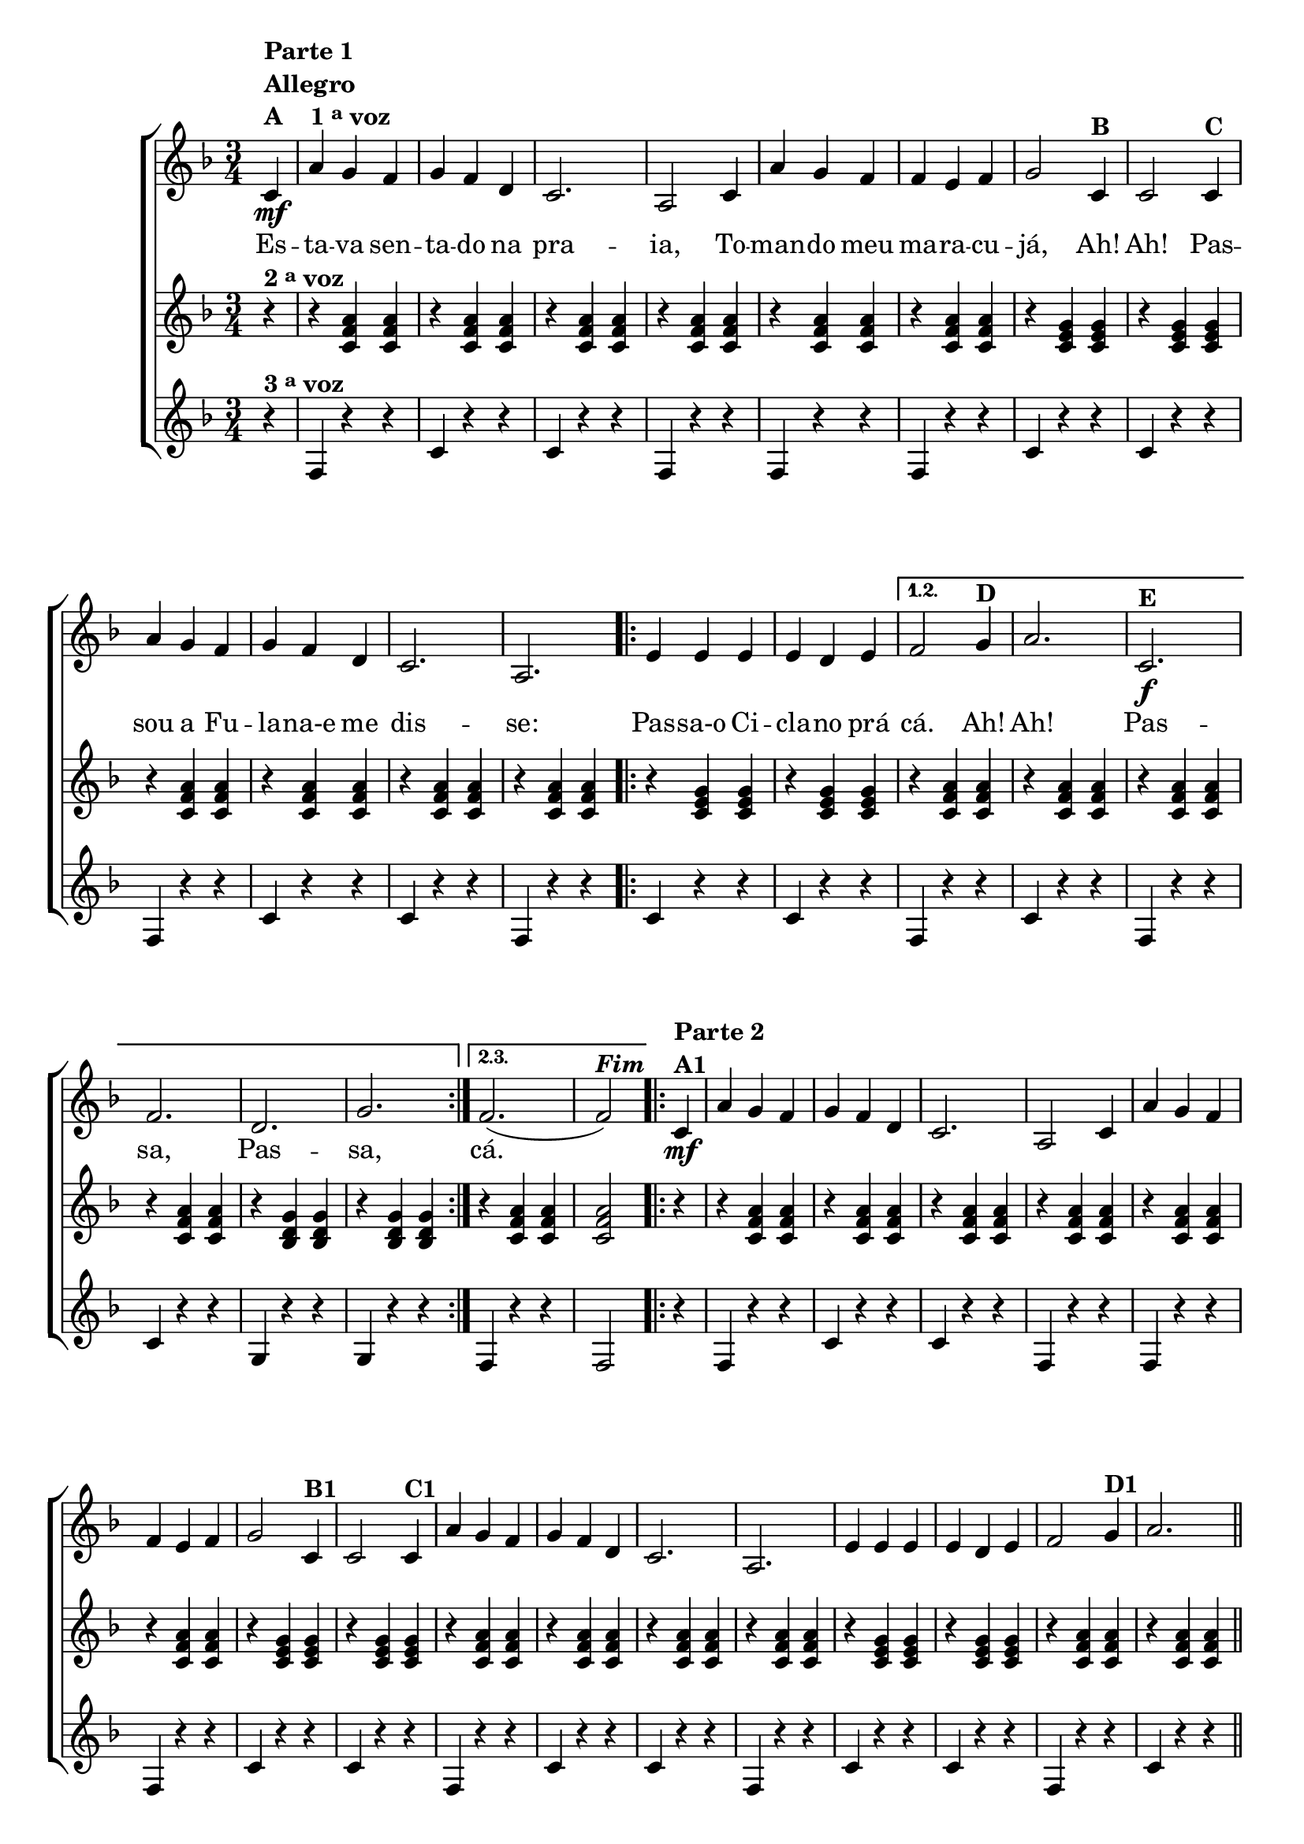 % -*- coding: utf-8 -*-

\version "2.16.0"

%\header {title = "maracuja"}

\relative c' {

                                % CLARINETE

  \tag #'cl {

    \new ChoirStaff <<
      <<
        <<
          \new Staff {
            \time 3/4
            \partial 4
            \key f \major

            \override Score.BarNumber #'transparent = ##t



            c4\mf^\markup {\column {\line {\bold {Parte 1}} \bold Allegro  \line {\bold  {A \hspace #2.0 1 \tiny \raise #0.5 "a"   voz}}}}	 
            a' g f g f d c2. a2
            c4 a' g f f e f g2
            c,4^\markup {\bold B} c2
            c4^\markup {\bold C } a' g f g f d c2. a
            
            \repeat volta 3 {
              e'4 e e e d e 
            }
            \alternative { {
              f2 
              g4^\markup {\bold D } a2.
              c,2.\f^\markup {\bold E } f d g 
            }
                           {
                             f2.( f2^\markup{\bold {\italic{Fim}}})
                           }
                         }

            
            \repeat volta 2 {


              c4\mf^\markup {\bold {\column {\line {Parte 2} A1 }} } a' g f g f d c2. a2
              c4 a' g f f e f g2
              c,4^\markup {\bold B1} c2
              c4^\markup {\bold C1 } a' g f g f d c2. a
              e'4 e e e d e
              f2 
              g4^\markup {\bold D1 } a2.

              \bar "||"
              
              \override Stem #'transparent = ##t
              \override Beam #'transparent = ##t

                                %escala 1 de fa

              \override Stem #'transparent = ##t
              \override Beam #'transparent = ##t

              \once \override Voice.NoteHead #'stencil = #ly:text-interface::print
              \once \override Voice.NoteHead #'text = #(make-musicglyph-markup "noteheads.s1")

              c,4*3/7^\markup {\column{\bold  {E1} Fá }  }
              d
              e

              \once \override Voice.NoteHead #'stencil = #ly:text-interface::print
              \once \override Voice.NoteHead #'text = #(make-musicglyph-markup "noteheads.s1")
              f
              g

              \once \override Voice.NoteHead #'stencil = #ly:text-interface::print
              \once \override Voice.NoteHead #'text = #(make-musicglyph-markup "noteheads.s1")
              a
              bes


                                %escala 2 de fa ------------------
              \once \override Voice.NoteHead #'stencil = #ly:text-interface::print
              \once \override Voice.NoteHead #'text = #(make-musicglyph-markup "noteheads.s1")

              c,
              d
              e

              \once \override Voice.NoteHead #'stencil = #ly:text-interface::print
              \once \override Voice.NoteHead #'text = #(make-musicglyph-markup "noteheads.s1")
              f
              g

              \once \override Voice.NoteHead #'stencil = #ly:text-interface::print
              \once \override Voice.NoteHead #'text = #(make-musicglyph-markup "noteheads.s1")
              a
              bes

                                %escala 3 de sol -------

              c,^\markup{Sol menor}

              \once \override Voice.NoteHead #'stencil = #ly:text-interface::print
              \once \override Voice.NoteHead #'text = #(make-musicglyph-markup "noteheads.s1")

              d
              e
              f

              \once \override Voice.NoteHead #'stencil = #ly:text-interface::print
              \once \override Voice.NoteHead #'text = #(make-musicglyph-markup "noteheads.s1")

              g
              a

              \once \override Voice.NoteHead #'stencil = #ly:text-interface::print
              \once \override Voice.NoteHead #'text = #(make-musicglyph-markup "noteheads.s1")
              bes


                                %escala 4 de sol  -------------------------

              c,

              \once \override Voice.NoteHead #'stencil = #ly:text-interface::print
              \once \override Voice.NoteHead #'text = #(make-musicglyph-markup "noteheads.s1")

              d
              e
              f

              \once \override Voice.NoteHead #'stencil = #ly:text-interface::print
              \once \override Voice.NoteHead #'text = #(make-musicglyph-markup "noteheads.s1")

              g
              a

              \once \override Voice.NoteHead #'stencil = #ly:text-interface::print
              \once \override Voice.NoteHead #'text = #(make-musicglyph-markup "noteheads.s1")
              bes

                                %escala 5 de do  -------------------------


              \once \override Voice.NoteHead #'stencil = #ly:text-interface::print
              \once \override Voice.NoteHead #'text = #(make-musicglyph-markup "noteheads.s1")
              c,^\markup{Dó}
              d

              \once \override Voice.NoteHead #'stencil = #ly:text-interface::print
              \once \override Voice.NoteHead #'text = #(make-musicglyph-markup "noteheads.s1")
              e
              f

              \once \override Voice.NoteHead #'stencil = #ly:text-interface::print
              \once \override Voice.NoteHead #'text = #(make-musicglyph-markup "noteheads.s1")
              g
              a

              \once \override Voice.NoteHead #'stencil = #ly:text-interface::print
              \once \override Voice.NoteHead #'text = #(make-musicglyph-markup "noteheads.s1")
              bes

                                %escala 6 de do -------------------------


              \once \override Voice.NoteHead #'stencil = #ly:text-interface::print
              \once \override Voice.NoteHead #'text = #(make-musicglyph-markup "noteheads.s1")
              c,
              d

              \once \override Voice.NoteHead #'stencil = #ly:text-interface::print
              \once \override Voice.NoteHead #'text = #(make-musicglyph-markup "noteheads.s1")
              e
              f

              \once \override Voice.NoteHead #'stencil = #ly:text-interface::print
              \once \override Voice.NoteHead #'text = #(make-musicglyph-markup "noteheads.s1")
              g
              a

              \once \override Voice.NoteHead #'stencil = #ly:text-interface::print
              \once \override Voice.NoteHead #'text = #(make-musicglyph-markup "noteheads.s1")
              bes


                                %escala 7 de fa-------------------------

              \once \override Voice.NoteHead #'stencil = #ly:text-interface::print
              \once \override Voice.NoteHead #'text = #(make-musicglyph-markup "noteheads.s1")
              c,^\markup{Fá}
              d
              e

              \once \override Voice.NoteHead #'stencil = #ly:text-interface::print
              \once \override Voice.NoteHead #'text = #(make-musicglyph-markup "noteheads.s1")
              f
              g

              \once \override Voice.NoteHead #'stencil = #ly:text-interface::print
              \once \override Voice.NoteHead #'text = #(make-musicglyph-markup "noteheads.s1")
              a
              bes 


                                %escala 8 de fa-------

              \once \override Voice.NoteHead #'stencil = #ly:text-interface::print
              \once \override Voice.NoteHead #'text = #(make-musicglyph-markup "noteheads.s1")

              c,
              d
              e

              \once \override Voice.NoteHead #'stencil = #ly:text-interface::print
              \once \override Voice.NoteHead #'text = #(make-musicglyph-markup "noteheads.s1")
              f
              g

              \once \override Voice.NoteHead #'stencil = #ly:text-interface::print
              \once \override Voice.NoteHead #'text = #(make-musicglyph-markup "noteheads.s1")
              a
              bes


              \override Stem #'transparent = ##t
              \override Beam #'transparent = ##t

                                %escala 9 de fa

              \override Stem #'transparent = ##t
              \override Beam #'transparent = ##t

              \once \override Voice.NoteHead #'stencil = #ly:text-interface::print
              \once \override Voice.NoteHead #'text = #(make-musicglyph-markup "noteheads.s1")

              c,
              d
              e

              \once \override Voice.NoteHead #'stencil = #ly:text-interface::print
              \once \override Voice.NoteHead #'text = #(make-musicglyph-markup "noteheads.s1")
              f
              g

              \once \override Voice.NoteHead #'stencil = #ly:text-interface::print
              \once \override Voice.NoteHead #'text = #(make-musicglyph-markup "noteheads.s1")
              a
              bes


                                %escala 10 de fa ------------------
              \once \override Voice.NoteHead #'stencil = #ly:text-interface::print
              \once \override Voice.NoteHead #'text = #(make-musicglyph-markup "noteheads.s1")

              c,
              d
              e

              \once \override Voice.NoteHead #'stencil = #ly:text-interface::print
              \once \override Voice.NoteHead #'text = #(make-musicglyph-markup "noteheads.s1")
              f
              g

              \once \override Voice.NoteHead #'stencil = #ly:text-interface::print
              \once \override Voice.NoteHead #'text = #(make-musicglyph-markup "noteheads.s1")
              a
              bes

                                %escala 11 de sol -------

              c,^\markup{Sol menor}

              \once \override Voice.NoteHead #'stencil = #ly:text-interface::print
              \once \override Voice.NoteHead #'text = #(make-musicglyph-markup "noteheads.s1")

              d
              e
              f

              \once \override Voice.NoteHead #'stencil = #ly:text-interface::print
              \once \override Voice.NoteHead #'text = #(make-musicglyph-markup "noteheads.s1")

              g
              a

              \once \override Voice.NoteHead #'stencil = #ly:text-interface::print
              \once \override Voice.NoteHead #'text = #(make-musicglyph-markup "noteheads.s1")
              bes


                                %escala 12 de sol  -------------------------

              c,

              \once \override Voice.NoteHead #'stencil = #ly:text-interface::print
              \once \override Voice.NoteHead #'text = #(make-musicglyph-markup "noteheads.s1")

              d
              e
              f

              \once \override Voice.NoteHead #'stencil = #ly:text-interface::print
              \once \override Voice.NoteHead #'text = #(make-musicglyph-markup "noteheads.s1")

              g
              a

              \once \override Voice.NoteHead #'stencil = #ly:text-interface::print
              \once \override Voice.NoteHead #'text = #(make-musicglyph-markup "noteheads.s1")
              bes

                                %escala 13 de do  -------------------------


              \once \override Voice.NoteHead #'stencil = #ly:text-interface::print
              \once \override Voice.NoteHead #'text = #(make-musicglyph-markup "noteheads.s1")
              c,^\markup{Dó}
              d

              \once \override Voice.NoteHead #'stencil = #ly:text-interface::print
              \once \override Voice.NoteHead #'text = #(make-musicglyph-markup "noteheads.s1")
              e
              f

              \once \override Voice.NoteHead #'stencil = #ly:text-interface::print
              \once \override Voice.NoteHead #'text = #(make-musicglyph-markup "noteheads.s1")
              g
              a

              \once \override Voice.NoteHead #'stencil = #ly:text-interface::print
              \once \override Voice.NoteHead #'text = #(make-musicglyph-markup "noteheads.s1")
              bes

                                %escala 14 de do -------------------------


              \once \override Voice.NoteHead #'stencil = #ly:text-interface::print
              \once \override Voice.NoteHead #'text = #(make-musicglyph-markup "noteheads.s1")
              c,
              d

              \once \override Voice.NoteHead #'stencil = #ly:text-interface::print
              \once \override Voice.NoteHead #'text = #(make-musicglyph-markup "noteheads.s1")
              e
              f

              \once \override Voice.NoteHead #'stencil = #ly:text-interface::print
              \once \override Voice.NoteHead #'text = #(make-musicglyph-markup "noteheads.s1")
              g
              a

              \once \override Voice.NoteHead #'stencil = #ly:text-interface::print
              \once \override Voice.NoteHead #'text = #(make-musicglyph-markup "noteheads.s1")
              bes


                                %escala 15 de fa-------------------------

              \once \override Voice.NoteHead #'stencil = #ly:text-interface::print
              \once \override Voice.NoteHead #'text = #(make-musicglyph-markup "noteheads.s1")
              c,^\markup{Fá}
              d
              e

              \once \override Voice.NoteHead #'stencil = #ly:text-interface::print
              \once \override Voice.NoteHead #'text = #(make-musicglyph-markup "noteheads.s1")
              f
              g

              \once \override Voice.NoteHead #'stencil = #ly:text-interface::print
              \once \override Voice.NoteHead #'text = #(make-musicglyph-markup "noteheads.s1")
              a
              bes 


                                %escala 16 de fa-------

              \once \override Voice.NoteHead #'stencil = #ly:text-interface::print
              \once \override Voice.NoteHead #'text = #(make-musicglyph-markup "noteheads.s1")

              c,16
              d
              e

              \once \override Voice.NoteHead #'stencil = #ly:text-interface::print
              \once \override Voice.NoteHead #'text = #(make-musicglyph-markup "noteheads.s1")
              f
              g

              \once \override Voice.NoteHead #'stencil = #ly:text-interface::print
              \once \override Voice.NoteHead #'text = #(make-musicglyph-markup "noteheads.s1")
              a
              bes8

            }

          }


          \context Lyrics = mainlyrics \lyricmode {

            Es4 -- ta -- va sen -- ta -- do na pra2. -- ia,2
            To4 -- man -- do meu ma -- ra -- cu -- já,2
            Ah!4 Ah!2
            Pas4 -- sou a Fu -- la -- na-e me dis2. -- se:
            Pas4 -- sa-o Ci -- cla -- no prá cá.2
            Ah!4 Ah!2.
            Pas -- sa, Pas -- sa,
            cá.	

          }	

        >>
        \new Staff
        {

          \key f \major
          \partial 4*1
          r4^\markup {\bold  { 2 \tiny \raise #0.5 "a"   voz}  }
          r <c, f a>  <c f a>
          r <c f a>  <c f a>
          r <c f a>  <c f a>
          r <c f a>  <c f a>
          r <c f a>  <c f a>
          r <c f a>  <c f a>

          r <c e g> <c e g> 
          r <c e g> <c e g>

          r <c f a>  <c f a>
          r <c f a>  <c f a>
          r <c f a>  <c f a>
          r <c f a>  <c f a>

          \repeat volta 2 {
            r <c e g> <c e g> 
            r <c e g> <c e g>

          }
          \alternative {{
            
            r <c f a>  <c f a>
            r <c f a>  <c f a>
            r <c f a>  <c f a>
            r <c f a>  <c f a>
            r <bes d g>  <bes d g>
            r <bes d g>  <bes d g>
          }
                        {
                          r <c f a>  <c f a>
                          <c f a>2  
                        }
                      }

          \repeat volta 2 {

            r4
            r <c f a>  <c f a>
            r <c f a>  <c f a>
            r <c f a>  <c f a>
            r <c f a>  <c f a>
            r <c f a>  <c f a>
            r <c f a>  <c f a>

            r <c e g> <c e g> 
            r <c e g> <c e g>

            r <c f a>  <c f a>
            r <c f a>  <c f a>
            r <c f a>  <c f a>
            r <c f a>  <c f a>

            r <c e g> <c e g> 
            r <c e g> <c e g>
            r <c f a>  <c f a>
            r <c f a>  <c f a>



            r <c f a>  <c f a>
            r <c f a>  <c f a>
            r <bes d g>  <bes d g>
            r <bes d g>  <bes d g>

            r <c e g> <c e g> 
            r <c e g> <c e g>
            r <c f a>  <c f a>
            r <c f a>  <c f a>

            r <c f a>  <c f a>
            r <c f a>  <c f a>
            r <bes d g>  <bes d g>
            r <bes d g>  <bes d g>

            r <c e g> <c e g> 
            r <c e g> <c e g>
            r <c f a>  <c f a>
            <c f a>2
            

          }

	}




        \new Staff
        {

          \key f \major	
          \partial 4*1
          
          r4^\markup {\bold  { 3 \tiny \raise #0.5 "a"   voz}  }
          f, r r 
          c' r r
          c r r
          f, r r

          f r r
          f r r
          c' r r
          c r r

          f, r r 
          c' r r
          c r r
          f, r r

          \repeat volta 3 {
            c' r r
            c r r

          }

          \alternative
          {{
            f, r r
            c' r r

            f, r r
            c' r r
            g r r
            g r r
          }
           {
             f r r
             f2
           }
         }

          \repeat volta 2 {	
            r4
            f r r 
            c' r r
            c r r
            f, r r

            f r r
            f r r
            c' r r
            c r r

            f, r r 
            c' r r
            c r r
            f, r r

            c' r r
            c r r
            f, r r
            c' r r



            f, r r
            c' r r
            g r r
            g r r


            c r r
            c r r
            f, r r
            c' r r

            f, r r
            c' r r
            g r r
            g r r
            
            c r r
            c r r
            f, r r
            f2
            
          }

	}
      >>
    >>
  }

                                % FLAUTA

  \tag #'fl {

    \new ChoirStaff <<
      <<
        <<
          \new Staff {
            \time 3/4
            \partial 4
            \key f \major

            \override Score.BarNumber #'transparent = ##t



            c'4\mf^\markup {\column {\line {\bold {Parte 1}} \bold Allegro  \line {\bold  {A \hspace #2.0 1 \tiny \raise #0.5 "a"   voz}}}}	 
            a' g f g f d c2. a2
            c4 a' g f f e f g2
            c,4^\markup {\bold B} c2
            c4^\markup {\bold C } a' g f g f d c2. a
            
            \repeat volta 3 {
              e'4 e e e d e 
            }
            \alternative { {
              f2 
              g4^\markup {\bold D } a2.
              c,2.\f^\markup {\bold E } f d g 
            }
                           {
                             f2.( f2^\markup{\bold {\italic{Fim}}})
                           }
                         }

            
            \repeat volta 2 {


              c4\mf^\markup {\bold {\column {\line {Parte 2} A1 }} } a' g f g f d c2. a2
              c4 a' g f f e f g2
              c,4^\markup {\bold B1} c2
              c4^\markup {\bold C1 } a' g f g f d c2. a
              e'4 e e e d e
              f2 
              g4^\markup {\bold D1 } a2.

              \bar "||"
              
              \override Stem #'transparent = ##t
              \override Beam #'transparent = ##t

                                %escala 1 de fa

              \override Stem #'transparent = ##t
              \override Beam #'transparent = ##t

              \once \override Voice.NoteHead #'stencil = #ly:text-interface::print
              \once \override Voice.NoteHead #'text = #(make-musicglyph-markup "noteheads.s1")

              c,4*3/7^\markup {\column{\bold  {E1} Mib}  }
              d
              e

              \once \override Voice.NoteHead #'stencil = #ly:text-interface::print
              \once \override Voice.NoteHead #'text = #(make-musicglyph-markup "noteheads.s1")
              f
              g

              \once \override Voice.NoteHead #'stencil = #ly:text-interface::print
              \once \override Voice.NoteHead #'text = #(make-musicglyph-markup "noteheads.s1")
              a
              bes


                                %escala 2 de fa ------------------
              \once \override Voice.NoteHead #'stencil = #ly:text-interface::print
              \once \override Voice.NoteHead #'text = #(make-musicglyph-markup "noteheads.s1")

              c,
              d
              e

              \once \override Voice.NoteHead #'stencil = #ly:text-interface::print
              \once \override Voice.NoteHead #'text = #(make-musicglyph-markup "noteheads.s1")
              f
              g

              \once \override Voice.NoteHead #'stencil = #ly:text-interface::print
              \once \override Voice.NoteHead #'text = #(make-musicglyph-markup "noteheads.s1")
              a
              bes

                                %escala 3 de sol -------
              
              \once \override TextScript #'padding = #1.5
              c,^\markup{Fá menor}

              \once \override Voice.NoteHead #'stencil = #ly:text-interface::print
              \once \override Voice.NoteHead #'text = #(make-musicglyph-markup "noteheads.s1")

              d
              e
              f

              \once \override Voice.NoteHead #'stencil = #ly:text-interface::print
              \once \override Voice.NoteHead #'text = #(make-musicglyph-markup "noteheads.s1")

              g
              a

              \once \override Voice.NoteHead #'stencil = #ly:text-interface::print
              \once \override Voice.NoteHead #'text = #(make-musicglyph-markup "noteheads.s1")
              bes


                                %escala 4 de sol  -------------------------

              c,

              \once \override Voice.NoteHead #'stencil = #ly:text-interface::print
              \once \override Voice.NoteHead #'text = #(make-musicglyph-markup "noteheads.s1")

              d
              e
              f

              \once \override Voice.NoteHead #'stencil = #ly:text-interface::print
              \once \override Voice.NoteHead #'text = #(make-musicglyph-markup "noteheads.s1")

              g
              a

              \once \override Voice.NoteHead #'stencil = #ly:text-interface::print
              \once \override Voice.NoteHead #'text = #(make-musicglyph-markup "noteheads.s1")
              bes

                                %escala 5 de do  -------------------------


              \once \override Voice.NoteHead #'stencil = #ly:text-interface::print
              \once \override Voice.NoteHead #'text = #(make-musicglyph-markup "noteheads.s1")
              c,^\markup{Sib}
              d

              \once \override Voice.NoteHead #'stencil = #ly:text-interface::print
              \once \override Voice.NoteHead #'text = #(make-musicglyph-markup "noteheads.s1")
              e
              f

              \once \override Voice.NoteHead #'stencil = #ly:text-interface::print
              \once \override Voice.NoteHead #'text = #(make-musicglyph-markup "noteheads.s1")
              g
              a

              \once \override Voice.NoteHead #'stencil = #ly:text-interface::print
              \once \override Voice.NoteHead #'text = #(make-musicglyph-markup "noteheads.s1")
              bes

                                %escala 6 de do -------------------------


              \once \override Voice.NoteHead #'stencil = #ly:text-interface::print
              \once \override Voice.NoteHead #'text = #(make-musicglyph-markup "noteheads.s1")
              c,
              d

              \once \override Voice.NoteHead #'stencil = #ly:text-interface::print
              \once \override Voice.NoteHead #'text = #(make-musicglyph-markup "noteheads.s1")
              e
              f

              \once \override Voice.NoteHead #'stencil = #ly:text-interface::print
              \once \override Voice.NoteHead #'text = #(make-musicglyph-markup "noteheads.s1")
              g
              a

              \once \override Voice.NoteHead #'stencil = #ly:text-interface::print
              \once \override Voice.NoteHead #'text = #(make-musicglyph-markup "noteheads.s1")
              bes


                                %escala 7 de fa-------------------------

              \once \override Voice.NoteHead #'stencil = #ly:text-interface::print
              \once \override Voice.NoteHead #'text = #(make-musicglyph-markup "noteheads.s1")
              c,^\markup{Mib}
              d
              e

              \once \override Voice.NoteHead #'stencil = #ly:text-interface::print
              \once \override Voice.NoteHead #'text = #(make-musicglyph-markup "noteheads.s1")
              f
              g

              \once \override Voice.NoteHead #'stencil = #ly:text-interface::print
              \once \override Voice.NoteHead #'text = #(make-musicglyph-markup "noteheads.s1")
              a
              bes 


                                %escala 8 de fa-------

              \once \override Voice.NoteHead #'stencil = #ly:text-interface::print
              \once \override Voice.NoteHead #'text = #(make-musicglyph-markup "noteheads.s1")

              c,
              d
              e

              \once \override Voice.NoteHead #'stencil = #ly:text-interface::print
              \once \override Voice.NoteHead #'text = #(make-musicglyph-markup "noteheads.s1")
              f
              g

              \once \override Voice.NoteHead #'stencil = #ly:text-interface::print
              \once \override Voice.NoteHead #'text = #(make-musicglyph-markup "noteheads.s1")
              a
              bes


              \override Stem #'transparent = ##t
              \override Beam #'transparent = ##t

                                %escala 9 de fa

              \override Stem #'transparent = ##t
              \override Beam #'transparent = ##t

              \once \override Voice.NoteHead #'stencil = #ly:text-interface::print
              \once \override Voice.NoteHead #'text = #(make-musicglyph-markup "noteheads.s1")

              c,
              d
              e

              \once \override Voice.NoteHead #'stencil = #ly:text-interface::print
              \once \override Voice.NoteHead #'text = #(make-musicglyph-markup "noteheads.s1")
              f
              g

              \once \override Voice.NoteHead #'stencil = #ly:text-interface::print
              \once \override Voice.NoteHead #'text = #(make-musicglyph-markup "noteheads.s1")
              a
              bes


                                %escala 10 de fa ------------------
              \once \override Voice.NoteHead #'stencil = #ly:text-interface::print
              \once \override Voice.NoteHead #'text = #(make-musicglyph-markup "noteheads.s1")

              c,
              d
              e

              \once \override Voice.NoteHead #'stencil = #ly:text-interface::print
              \once \override Voice.NoteHead #'text = #(make-musicglyph-markup "noteheads.s1")
              f
              g

              \once \override Voice.NoteHead #'stencil = #ly:text-interface::print
              \once \override Voice.NoteHead #'text = #(make-musicglyph-markup "noteheads.s1")
              a
              bes

                                %escala 11 de sol -------

              \once \override TextScript #'padding = #1.5
              c,^\markup{Fá menor}

              \once \override Voice.NoteHead #'stencil = #ly:text-interface::print
              \once \override Voice.NoteHead #'text = #(make-musicglyph-markup "noteheads.s1")

              d
              e
              f

              \once \override Voice.NoteHead #'stencil = #ly:text-interface::print
              \once \override Voice.NoteHead #'text = #(make-musicglyph-markup "noteheads.s1")

              g
              a

              \once \override Voice.NoteHead #'stencil = #ly:text-interface::print
              \once \override Voice.NoteHead #'text = #(make-musicglyph-markup "noteheads.s1")
              bes


                                %escala 12 de sol  -------------------------

              c,

              \once \override Voice.NoteHead #'stencil = #ly:text-interface::print
              \once \override Voice.NoteHead #'text = #(make-musicglyph-markup "noteheads.s1")

              d
              e
              f

              \once \override Voice.NoteHead #'stencil = #ly:text-interface::print
              \once \override Voice.NoteHead #'text = #(make-musicglyph-markup "noteheads.s1")

              g
              a

              \once \override Voice.NoteHead #'stencil = #ly:text-interface::print
              \once \override Voice.NoteHead #'text = #(make-musicglyph-markup "noteheads.s1")
              bes

                                %escala 13 de do  -------------------------


              \once \override Voice.NoteHead #'stencil = #ly:text-interface::print
              \once \override Voice.NoteHead #'text = #(make-musicglyph-markup "noteheads.s1")
              c,^\markup{Sib}
              d

              \once \override Voice.NoteHead #'stencil = #ly:text-interface::print
              \once \override Voice.NoteHead #'text = #(make-musicglyph-markup "noteheads.s1")
              e
              f

              \once \override Voice.NoteHead #'stencil = #ly:text-interface::print
              \once \override Voice.NoteHead #'text = #(make-musicglyph-markup "noteheads.s1")
              g
              a

              \once \override Voice.NoteHead #'stencil = #ly:text-interface::print
              \once \override Voice.NoteHead #'text = #(make-musicglyph-markup "noteheads.s1")
              bes

                                %escala 14 de do -------------------------


              \once \override Voice.NoteHead #'stencil = #ly:text-interface::print
              \once \override Voice.NoteHead #'text = #(make-musicglyph-markup "noteheads.s1")
              c,
              d

              \once \override Voice.NoteHead #'stencil = #ly:text-interface::print
              \once \override Voice.NoteHead #'text = #(make-musicglyph-markup "noteheads.s1")
              e
              f

              \once \override Voice.NoteHead #'stencil = #ly:text-interface::print
              \once \override Voice.NoteHead #'text = #(make-musicglyph-markup "noteheads.s1")
              g
              a

              \once \override Voice.NoteHead #'stencil = #ly:text-interface::print
              \once \override Voice.NoteHead #'text = #(make-musicglyph-markup "noteheads.s1")
              bes


                                %escala 15 de fa-------------------------

              \once \override Voice.NoteHead #'stencil = #ly:text-interface::print
              \once \override Voice.NoteHead #'text = #(make-musicglyph-markup "noteheads.s1")
              c,^\markup{Mib}
              d
              e

              \once \override Voice.NoteHead #'stencil = #ly:text-interface::print
              \once \override Voice.NoteHead #'text = #(make-musicglyph-markup "noteheads.s1")
              f
              g

              \once \override Voice.NoteHead #'stencil = #ly:text-interface::print
              \once \override Voice.NoteHead #'text = #(make-musicglyph-markup "noteheads.s1")
              a
              bes 


                                %escala 16 de fa-------

              \once \override Voice.NoteHead #'stencil = #ly:text-interface::print
              \once \override Voice.NoteHead #'text = #(make-musicglyph-markup "noteheads.s1")

              c,16
              d
              e

              \once \override Voice.NoteHead #'stencil = #ly:text-interface::print
              \once \override Voice.NoteHead #'text = #(make-musicglyph-markup "noteheads.s1")
              f
              g

              \once \override Voice.NoteHead #'stencil = #ly:text-interface::print
              \once \override Voice.NoteHead #'text = #(make-musicglyph-markup "noteheads.s1")
              a
              bes8

            }

          }


          \context Lyrics = mainlyrics \lyricmode {

            Es4 -- ta -- va sen -- ta -- do na pra2. -- ia,2
            To4 -- man -- do meu ma -- ra -- cu -- já,2
            Ah!4 Ah!2
            Pas4 -- sou a Fu -- la -- na-e me dis2. -- se:
            Pas4 -- sa-o Ci -- cla -- no prá cá.2
            Ah!4 Ah!2.
            Pas -- sa, Pas -- sa,
            cá.	

          }	

        >>
        \new Staff
        {

          \key f \major
          \partial 4*1

          \once \override TextScript #'padding = #1.5
          r4^\markup {\bold  { 2 \tiny \raise #0.5 "a"   voz}  }
          r <c, f a>  <c f a>
          r <c f a>  <c f a>
          r <c f a>  <c f a>
          r <c f a>  <c f a>
          r <c f a>  <c f a>
          r <c f a>  <c f a>

          r <c e g> <c e g> 
          r <c e g> <c e g>

          r <c f a>  <c f a>
          r <c f a>  <c f a>
          r <c f a>  <c f a>
          r <c f a>  <c f a>

          \repeat volta 2 {
            r <c e g> <c e g> 
            r <c e g> <c e g>

          }
          \alternative {{
            
            r <c f a>  <c f a>
            r <c f a>  <c f a>
            r <c f a>  <c f a>
            r <c f a>  <c f a>
            r <bes d g>  <bes d g>
            r <bes d g>  <bes d g>
          }
                        {
                          r <c f a>  <c f a>
                          <c f a>2  
                        }
                      }

          \repeat volta 2 {

            r4
            r <c f a>  <c f a>
            r <c f a>  <c f a>
            r <c f a>  <c f a>
            r <c f a>  <c f a>
            r <c f a>  <c f a>
            r <c f a>  <c f a>

            r <c e g> <c e g> 
            r <c e g> <c e g>

            r <c f a>  <c f a>
            r <c f a>  <c f a>
            r <c f a>  <c f a>
            r <c f a>  <c f a>

            r <c e g> <c e g> 
            r <c e g> <c e g>
            r <c f a>  <c f a>
            r <c f a>  <c f a>



            r <c f a>  <c f a>
            r <c f a>  <c f a>
            r <bes d g>  <bes d g>
            r <bes d g>  <bes d g>

            r <c e g> <c e g> 
            r <c e g> <c e g>
            r <c f a>  <c f a>
            r <c f a>  <c f a>

            r <c f a>  <c f a>
            r <c f a>  <c f a>
            r <bes d g>  <bes d g>
            r <bes d g>  <bes d g>

            r <c e g> <c e g> 
            r <c e g> <c e g>
            r <c f a>  <c f a>
            <c f a>2
            

          }

	}




        \new Staff
        {

          \key f \major	
          \partial 4*1
          
          r4^\markup {\bold  { 3 \tiny \raise #0.5 "a"   voz}  }
          f, r r 
          c' r r
          c r r
          f, r r

          f r r
          f r r
          c' r r
          c r r

          f, r r 
          c' r r
          c r r
          f, r r

          \repeat volta 3 {
            c' r r
            c r r

          }

          \alternative
          {{
            f, r r
            c' r r

            f, r r
            c' r r
            g r r
            g r r
          }
           {
             f r r
             f2
           }
         }

          \repeat volta 2 {	
            r4
            f r r 
            c' r r
            c r r
            f, r r

            f r r
            f r r
            c' r r
            c r r

            f, r r 
            c' r r
            c r r
            f, r r

            c' r r
            c r r
            f, r r
            c' r r



            f, r r
            c' r r
            g r r
            g r r


            c r r
            c r r
            f, r r
            c' r r

            f, r r
            c' r r
            g r r
            g r r
            
            c r r
            c r r
            f, r r
            f2
            
          }

	}
      >>
    >>
  }

                                % OBOÉ

  \tag #'ob {

    \new ChoirStaff <<
      <<
        <<
          \new Staff {
            \time 3/4
            \partial 4
            \key f \major

            \override Score.BarNumber #'transparent = ##t



            c'4\mf^\markup {\column {\line {\bold {Parte 1}} \bold Allegro  \line {\bold  {A \hspace #2.0 1 \tiny \raise #0.5 "a"   voz}}}}	 
            a' g f g f d c2. a2
            c4 a' g f f e f g2
            c,4^\markup {\bold B} c2
            c4^\markup {\bold C } a' g f g f d c2. a
            
            \repeat volta 3 {
              e'4 e e e d e 
            }
            \alternative { {
              f2 
              g4^\markup {\bold D } a2.
              c,2.\f^\markup {\bold E } f d g 
            }
                           {
                             f2.( f2^\markup{\bold {\italic{Fim}}})
                           }
                         }

            
            \repeat volta 2 {


              c4\mf^\markup {\bold {\column {\line {Parte 2} A1 }} } a' g f g f d c2. a2
              c4 a' g f f e f g2
              c,4^\markup {\bold B1} c2
              c4^\markup {\bold C1 } a' g f g f d c2. a
              e'4 e e e d e
              f2 
              g4^\markup {\bold D1 } a2.

              \bar "||"
              
              \override Stem #'transparent = ##t
              \override Beam #'transparent = ##t

                                %escala 1 de fa

              \override Stem #'transparent = ##t
              \override Beam #'transparent = ##t

              \once \override Voice.NoteHead #'stencil = #ly:text-interface::print
              \once \override Voice.NoteHead #'text = #(make-musicglyph-markup "noteheads.s1")

              c,4*3/7^\markup {\column{\bold  {E1} Mib}  }
              d
              e

              \once \override Voice.NoteHead #'stencil = #ly:text-interface::print
              \once \override Voice.NoteHead #'text = #(make-musicglyph-markup "noteheads.s1")
              f
              g

              \once \override Voice.NoteHead #'stencil = #ly:text-interface::print
              \once \override Voice.NoteHead #'text = #(make-musicglyph-markup "noteheads.s1")
              a
              bes


                                %escala 2 de fa ------------------
              \once \override Voice.NoteHead #'stencil = #ly:text-interface::print
              \once \override Voice.NoteHead #'text = #(make-musicglyph-markup "noteheads.s1")

              c,
              d
              e

              \once \override Voice.NoteHead #'stencil = #ly:text-interface::print
              \once \override Voice.NoteHead #'text = #(make-musicglyph-markup "noteheads.s1")
              f
              g

              \once \override Voice.NoteHead #'stencil = #ly:text-interface::print
              \once \override Voice.NoteHead #'text = #(make-musicglyph-markup "noteheads.s1")
              a
              bes

                                %escala 3 de sol -------
              
              \once \override TextScript #'padding = #1.5
              c,^\markup{Fá menor}

              \once \override Voice.NoteHead #'stencil = #ly:text-interface::print
              \once \override Voice.NoteHead #'text = #(make-musicglyph-markup "noteheads.s1")

              d
              e
              f

              \once \override Voice.NoteHead #'stencil = #ly:text-interface::print
              \once \override Voice.NoteHead #'text = #(make-musicglyph-markup "noteheads.s1")

              g
              a

              \once \override Voice.NoteHead #'stencil = #ly:text-interface::print
              \once \override Voice.NoteHead #'text = #(make-musicglyph-markup "noteheads.s1")
              bes


                                %escala 4 de sol  -------------------------

              c,

              \once \override Voice.NoteHead #'stencil = #ly:text-interface::print
              \once \override Voice.NoteHead #'text = #(make-musicglyph-markup "noteheads.s1")

              d
              e
              f

              \once \override Voice.NoteHead #'stencil = #ly:text-interface::print
              \once \override Voice.NoteHead #'text = #(make-musicglyph-markup "noteheads.s1")

              g
              a

              \once \override Voice.NoteHead #'stencil = #ly:text-interface::print
              \once \override Voice.NoteHead #'text = #(make-musicglyph-markup "noteheads.s1")
              bes

                                %escala 5 de do  -------------------------


              \once \override Voice.NoteHead #'stencil = #ly:text-interface::print
              \once \override Voice.NoteHead #'text = #(make-musicglyph-markup "noteheads.s1")
              c,^\markup{Sib}
              d

              \once \override Voice.NoteHead #'stencil = #ly:text-interface::print
              \once \override Voice.NoteHead #'text = #(make-musicglyph-markup "noteheads.s1")
              e
              f

              \once \override Voice.NoteHead #'stencil = #ly:text-interface::print
              \once \override Voice.NoteHead #'text = #(make-musicglyph-markup "noteheads.s1")
              g
              a

              \once \override Voice.NoteHead #'stencil = #ly:text-interface::print
              \once \override Voice.NoteHead #'text = #(make-musicglyph-markup "noteheads.s1")
              bes

                                %escala 6 de do -------------------------


              \once \override Voice.NoteHead #'stencil = #ly:text-interface::print
              \once \override Voice.NoteHead #'text = #(make-musicglyph-markup "noteheads.s1")
              c,
              d

              \once \override Voice.NoteHead #'stencil = #ly:text-interface::print
              \once \override Voice.NoteHead #'text = #(make-musicglyph-markup "noteheads.s1")
              e
              f

              \once \override Voice.NoteHead #'stencil = #ly:text-interface::print
              \once \override Voice.NoteHead #'text = #(make-musicglyph-markup "noteheads.s1")
              g
              a

              \once \override Voice.NoteHead #'stencil = #ly:text-interface::print
              \once \override Voice.NoteHead #'text = #(make-musicglyph-markup "noteheads.s1")
              bes


                                %escala 7 de fa-------------------------

              \once \override Voice.NoteHead #'stencil = #ly:text-interface::print
              \once \override Voice.NoteHead #'text = #(make-musicglyph-markup "noteheads.s1")
              c,^\markup{Mib}
              d
              e

              \once \override Voice.NoteHead #'stencil = #ly:text-interface::print
              \once \override Voice.NoteHead #'text = #(make-musicglyph-markup "noteheads.s1")
              f
              g

              \once \override Voice.NoteHead #'stencil = #ly:text-interface::print
              \once \override Voice.NoteHead #'text = #(make-musicglyph-markup "noteheads.s1")
              a
              bes 


                                %escala 8 de fa-------

              \once \override Voice.NoteHead #'stencil = #ly:text-interface::print
              \once \override Voice.NoteHead #'text = #(make-musicglyph-markup "noteheads.s1")

              c,
              d
              e

              \once \override Voice.NoteHead #'stencil = #ly:text-interface::print
              \once \override Voice.NoteHead #'text = #(make-musicglyph-markup "noteheads.s1")
              f
              g

              \once \override Voice.NoteHead #'stencil = #ly:text-interface::print
              \once \override Voice.NoteHead #'text = #(make-musicglyph-markup "noteheads.s1")
              a
              bes


              \override Stem #'transparent = ##t
              \override Beam #'transparent = ##t

                                %escala 9 de fa

              \override Stem #'transparent = ##t
              \override Beam #'transparent = ##t

              \once \override Voice.NoteHead #'stencil = #ly:text-interface::print
              \once \override Voice.NoteHead #'text = #(make-musicglyph-markup "noteheads.s1")

              c,
              d
              e

              \once \override Voice.NoteHead #'stencil = #ly:text-interface::print
              \once \override Voice.NoteHead #'text = #(make-musicglyph-markup "noteheads.s1")
              f
              g

              \once \override Voice.NoteHead #'stencil = #ly:text-interface::print
              \once \override Voice.NoteHead #'text = #(make-musicglyph-markup "noteheads.s1")
              a
              bes


                                %escala 10 de fa ------------------
              \once \override Voice.NoteHead #'stencil = #ly:text-interface::print
              \once \override Voice.NoteHead #'text = #(make-musicglyph-markup "noteheads.s1")

              c,
              d
              e

              \once \override Voice.NoteHead #'stencil = #ly:text-interface::print
              \once \override Voice.NoteHead #'text = #(make-musicglyph-markup "noteheads.s1")
              f
              g

              \once \override Voice.NoteHead #'stencil = #ly:text-interface::print
              \once \override Voice.NoteHead #'text = #(make-musicglyph-markup "noteheads.s1")
              a
              bes

                                %escala 11 de sol -------

              \once \override TextScript #'padding = #1.5
              c,^\markup{Fá menor}

              \once \override Voice.NoteHead #'stencil = #ly:text-interface::print
              \once \override Voice.NoteHead #'text = #(make-musicglyph-markup "noteheads.s1")

              d
              e
              f

              \once \override Voice.NoteHead #'stencil = #ly:text-interface::print
              \once \override Voice.NoteHead #'text = #(make-musicglyph-markup "noteheads.s1")

              g
              a

              \once \override Voice.NoteHead #'stencil = #ly:text-interface::print
              \once \override Voice.NoteHead #'text = #(make-musicglyph-markup "noteheads.s1")
              bes


                                %escala 12 de sol  -------------------------

              c,

              \once \override Voice.NoteHead #'stencil = #ly:text-interface::print
              \once \override Voice.NoteHead #'text = #(make-musicglyph-markup "noteheads.s1")

              d
              e
              f

              \once \override Voice.NoteHead #'stencil = #ly:text-interface::print
              \once \override Voice.NoteHead #'text = #(make-musicglyph-markup "noteheads.s1")

              g
              a

              \once \override Voice.NoteHead #'stencil = #ly:text-interface::print
              \once \override Voice.NoteHead #'text = #(make-musicglyph-markup "noteheads.s1")
              bes

                                %escala 13 de do  -------------------------


              \once \override Voice.NoteHead #'stencil = #ly:text-interface::print
              \once \override Voice.NoteHead #'text = #(make-musicglyph-markup "noteheads.s1")
              c,^\markup{Sib}
              d

              \once \override Voice.NoteHead #'stencil = #ly:text-interface::print
              \once \override Voice.NoteHead #'text = #(make-musicglyph-markup "noteheads.s1")
              e
              f

              \once \override Voice.NoteHead #'stencil = #ly:text-interface::print
              \once \override Voice.NoteHead #'text = #(make-musicglyph-markup "noteheads.s1")
              g
              a

              \once \override Voice.NoteHead #'stencil = #ly:text-interface::print
              \once \override Voice.NoteHead #'text = #(make-musicglyph-markup "noteheads.s1")
              bes

                                %escala 14 de do -------------------------


              \once \override Voice.NoteHead #'stencil = #ly:text-interface::print
              \once \override Voice.NoteHead #'text = #(make-musicglyph-markup "noteheads.s1")
              c,
              d

              \once \override Voice.NoteHead #'stencil = #ly:text-interface::print
              \once \override Voice.NoteHead #'text = #(make-musicglyph-markup "noteheads.s1")
              e
              f

              \once \override Voice.NoteHead #'stencil = #ly:text-interface::print
              \once \override Voice.NoteHead #'text = #(make-musicglyph-markup "noteheads.s1")
              g
              a

              \once \override Voice.NoteHead #'stencil = #ly:text-interface::print
              \once \override Voice.NoteHead #'text = #(make-musicglyph-markup "noteheads.s1")
              bes


                                %escala 15 de fa-------------------------

              \once \override Voice.NoteHead #'stencil = #ly:text-interface::print
              \once \override Voice.NoteHead #'text = #(make-musicglyph-markup "noteheads.s1")
              c,^\markup{Mib}
              d
              e

              \once \override Voice.NoteHead #'stencil = #ly:text-interface::print
              \once \override Voice.NoteHead #'text = #(make-musicglyph-markup "noteheads.s1")
              f
              g

              \once \override Voice.NoteHead #'stencil = #ly:text-interface::print
              \once \override Voice.NoteHead #'text = #(make-musicglyph-markup "noteheads.s1")
              a
              bes 


                                %escala 16 de fa-------

              \once \override Voice.NoteHead #'stencil = #ly:text-interface::print
              \once \override Voice.NoteHead #'text = #(make-musicglyph-markup "noteheads.s1")

              c,16
              d
              e

              \once \override Voice.NoteHead #'stencil = #ly:text-interface::print
              \once \override Voice.NoteHead #'text = #(make-musicglyph-markup "noteheads.s1")
              f
              g

              \once \override Voice.NoteHead #'stencil = #ly:text-interface::print
              \once \override Voice.NoteHead #'text = #(make-musicglyph-markup "noteheads.s1")
              a
              bes8

            }

          }


          \context Lyrics = mainlyrics \lyricmode {

            Es4 -- ta -- va sen -- ta -- do na pra2. -- ia,2
            To4 -- man -- do meu ma -- ra -- cu -- já,2
            Ah!4 Ah!2
            Pas4 -- sou a Fu -- la -- na-e me dis2. -- se:
            Pas4 -- sa-o Ci -- cla -- no prá cá.2
            Ah!4 Ah!2.
            Pas -- sa, Pas -- sa,
            cá.	

          }	

        >>
        \new Staff
        {

          \key f \major
          \partial 4*1

          \once \override TextScript #'padding = #1.5
          r4^\markup {\bold  { 2 \tiny \raise #0.5 "a"   voz}  }
          r <c, f a>  <c f a>
          r <c f a>  <c f a>
          r <c f a>  <c f a>
          r <c f a>  <c f a>
          r <c f a>  <c f a>
          r <c f a>  <c f a>

          r <c e g> <c e g> 
          r <c e g> <c e g>

          r <c f a>  <c f a>
          r <c f a>  <c f a>
          r <c f a>  <c f a>
          r <c f a>  <c f a>

          \repeat volta 2 {
            r <c e g> <c e g> 
            r <c e g> <c e g>

          }
          \alternative {{
            
            r <c f a>  <c f a>
            r <c f a>  <c f a>
            r <c f a>  <c f a>
            r <c f a>  <c f a>
            r <bes d g>  <bes d g>
            r <bes d g>  <bes d g>
          }
                        {
                          r <c f a>  <c f a>
                          <c f a>2  
                        }
                      }

          \repeat volta 2 {

            r4
            r <c f a>  <c f a>
            r <c f a>  <c f a>
            r <c f a>  <c f a>
            r <c f a>  <c f a>
            r <c f a>  <c f a>
            r <c f a>  <c f a>

            r <c e g> <c e g> 
            r <c e g> <c e g>

            r <c f a>  <c f a>
            r <c f a>  <c f a>
            r <c f a>  <c f a>
            r <c f a>  <c f a>

            r <c e g> <c e g> 
            r <c e g> <c e g>
            r <c f a>  <c f a>
            r <c f a>  <c f a>



            r <c f a>  <c f a>
            r <c f a>  <c f a>
            r <bes d g>  <bes d g>
            r <bes d g>  <bes d g>

            r <c e g> <c e g> 
            r <c e g> <c e g>
            r <c f a>  <c f a>
            r <c f a>  <c f a>

            r <c f a>  <c f a>
            r <c f a>  <c f a>
            r <bes d g>  <bes d g>
            r <bes d g>  <bes d g>

            r <c e g> <c e g> 
            r <c e g> <c e g>
            r <c f a>  <c f a>
            <c f a>2
            

          }

	}




        \new Staff
        {

          \key f \major	
          \partial 4*1
          
          r4^\markup {\bold  { 3 \tiny \raise #0.5 "a"   voz}  }
          f, r r 
          c' r r
          c r r
          f, r r

          f r r
          f r r
          c' r r
          c r r

          f, r r 
          c' r r
          c r r
          f, r r

          \repeat volta 3 {
            c' r r
            c r r

          }

          \alternative
          {{
            f, r r
            c' r r

            f, r r
            c' r r
            g r r
            g r r
          }
           {
             f r r
             f2
           }
         }

          \repeat volta 2 {	
            r4
            f r r 
            c' r r
            c r r
            f, r r

            f r r
            f r r
            c' r r
            c r r

            f, r r 
            c' r r
            c r r
            f, r r

            c' r r
            c r r
            f, r r
            c' r r



            f, r r
            c' r r
            g r r
            g r r


            c r r
            c r r
            f, r r
            c' r r

            f, r r
            c' r r
            g r r
            g r r
            
            c r r
            c r r
            f, r r
            f2
            
          }

	}
      >>
    >>
  }

                                % SAX ALTO

  \tag #'saxa {

    \new ChoirStaff <<
      <<
        <<
          \new Staff {
            \time 3/4
            \partial 4
            \key f \major

            \override Score.BarNumber #'transparent = ##t



            c'4\mf^\markup {\column {\line {\bold {Parte 1}} \bold Allegro  \line {\bold  {A \hspace #2.0 1 \tiny \raise #0.5 "a"   voz}}}}	 
            a' g f g f d c2. a2
            c4 a' g f f e f g2
            c,4^\markup {\bold B} c2
            c4^\markup {\bold C } a' g f g f d c2. a
            
            \repeat volta 3 {
              e'4 e e e d e 
            }
            \alternative { {
              f2 
              g4^\markup {\bold D } a2.
              c,2.\f^\markup {\bold E } f d g 
            }
                           {
                             f2.( f2^\markup{\bold {\italic{Fim}}})
                           }
                         }

            
            \repeat volta 2 {


              c4\mf^\markup {\bold {\column {\line {Parte 2} A1 }} } a' g f g f d c2. a2
              c4 a' g f f e f g2
              c,4^\markup {\bold B1} c2
              c4^\markup {\bold C1 } a' g f g f d c2. a
              e'4 e e e d e
              f2 
              g4^\markup {\bold D1 } a2.

              \bar "||"
              
              \override Stem #'transparent = ##t
              \override Beam #'transparent = ##t

                                %escala 1 de fa

              \override Stem #'transparent = ##t
              \override Beam #'transparent = ##t

              \once \override Voice.NoteHead #'stencil = #ly:text-interface::print
              \once \override Voice.NoteHead #'text = #(make-musicglyph-markup "noteheads.s1")

              c,4*3/7^\markup {\column{\bold  {E1} Fá }  }
              d
              e

              \once \override Voice.NoteHead #'stencil = #ly:text-interface::print
              \once \override Voice.NoteHead #'text = #(make-musicglyph-markup "noteheads.s1")
              f
              g

              \once \override Voice.NoteHead #'stencil = #ly:text-interface::print
              \once \override Voice.NoteHead #'text = #(make-musicglyph-markup "noteheads.s1")
              a
              bes


                                %escala 2 de fa ------------------
              \once \override Voice.NoteHead #'stencil = #ly:text-interface::print
              \once \override Voice.NoteHead #'text = #(make-musicglyph-markup "noteheads.s1")

              c,
              d
              e

              \once \override Voice.NoteHead #'stencil = #ly:text-interface::print
              \once \override Voice.NoteHead #'text = #(make-musicglyph-markup "noteheads.s1")
              f
              g

              \once \override Voice.NoteHead #'stencil = #ly:text-interface::print
              \once \override Voice.NoteHead #'text = #(make-musicglyph-markup "noteheads.s1")
              a
              bes

                                %escala 3 de sol -------

              c,^\markup{Sol menor}

              \once \override Voice.NoteHead #'stencil = #ly:text-interface::print
              \once \override Voice.NoteHead #'text = #(make-musicglyph-markup "noteheads.s1")

              d
              e
              f

              \once \override Voice.NoteHead #'stencil = #ly:text-interface::print
              \once \override Voice.NoteHead #'text = #(make-musicglyph-markup "noteheads.s1")

              g
              a

              \once \override Voice.NoteHead #'stencil = #ly:text-interface::print
              \once \override Voice.NoteHead #'text = #(make-musicglyph-markup "noteheads.s1")
              bes


                                %escala 4 de sol  -------------------------

              c,

              \once \override Voice.NoteHead #'stencil = #ly:text-interface::print
              \once \override Voice.NoteHead #'text = #(make-musicglyph-markup "noteheads.s1")

              d
              e
              f

              \once \override Voice.NoteHead #'stencil = #ly:text-interface::print
              \once \override Voice.NoteHead #'text = #(make-musicglyph-markup "noteheads.s1")

              g
              a

              \once \override Voice.NoteHead #'stencil = #ly:text-interface::print
              \once \override Voice.NoteHead #'text = #(make-musicglyph-markup "noteheads.s1")
              bes

                                %escala 5 de do  -------------------------


              \once \override Voice.NoteHead #'stencil = #ly:text-interface::print
              \once \override Voice.NoteHead #'text = #(make-musicglyph-markup "noteheads.s1")
              c,^\markup{Dó}
              d

              \once \override Voice.NoteHead #'stencil = #ly:text-interface::print
              \once \override Voice.NoteHead #'text = #(make-musicglyph-markup "noteheads.s1")
              e
              f

              \once \override Voice.NoteHead #'stencil = #ly:text-interface::print
              \once \override Voice.NoteHead #'text = #(make-musicglyph-markup "noteheads.s1")
              g
              a

              \once \override Voice.NoteHead #'stencil = #ly:text-interface::print
              \once \override Voice.NoteHead #'text = #(make-musicglyph-markup "noteheads.s1")
              bes

                                %escala 6 de do -------------------------


              \once \override Voice.NoteHead #'stencil = #ly:text-interface::print
              \once \override Voice.NoteHead #'text = #(make-musicglyph-markup "noteheads.s1")
              c,
              d

              \once \override Voice.NoteHead #'stencil = #ly:text-interface::print
              \once \override Voice.NoteHead #'text = #(make-musicglyph-markup "noteheads.s1")
              e
              f

              \once \override Voice.NoteHead #'stencil = #ly:text-interface::print
              \once \override Voice.NoteHead #'text = #(make-musicglyph-markup "noteheads.s1")
              g
              a

              \once \override Voice.NoteHead #'stencil = #ly:text-interface::print
              \once \override Voice.NoteHead #'text = #(make-musicglyph-markup "noteheads.s1")
              bes


                                %escala 7 de fa-------------------------

              \once \override Voice.NoteHead #'stencil = #ly:text-interface::print
              \once \override Voice.NoteHead #'text = #(make-musicglyph-markup "noteheads.s1")
              c,^\markup{Fá}
              d
              e

              \once \override Voice.NoteHead #'stencil = #ly:text-interface::print
              \once \override Voice.NoteHead #'text = #(make-musicglyph-markup "noteheads.s1")
              f
              g

              \once \override Voice.NoteHead #'stencil = #ly:text-interface::print
              \once \override Voice.NoteHead #'text = #(make-musicglyph-markup "noteheads.s1")
              a
              bes 


                                %escala 8 de fa-------

              \once \override Voice.NoteHead #'stencil = #ly:text-interface::print
              \once \override Voice.NoteHead #'text = #(make-musicglyph-markup "noteheads.s1")

              c,
              d
              e

              \once \override Voice.NoteHead #'stencil = #ly:text-interface::print
              \once \override Voice.NoteHead #'text = #(make-musicglyph-markup "noteheads.s1")
              f
              g

              \once \override Voice.NoteHead #'stencil = #ly:text-interface::print
              \once \override Voice.NoteHead #'text = #(make-musicglyph-markup "noteheads.s1")
              a
              bes


              \override Stem #'transparent = ##t
              \override Beam #'transparent = ##t

                                %escala 9 de fa

              \override Stem #'transparent = ##t
              \override Beam #'transparent = ##t

              \once \override Voice.NoteHead #'stencil = #ly:text-interface::print
              \once \override Voice.NoteHead #'text = #(make-musicglyph-markup "noteheads.s1")

              c,
              d
              e

              \once \override Voice.NoteHead #'stencil = #ly:text-interface::print
              \once \override Voice.NoteHead #'text = #(make-musicglyph-markup "noteheads.s1")
              f
              g

              \once \override Voice.NoteHead #'stencil = #ly:text-interface::print
              \once \override Voice.NoteHead #'text = #(make-musicglyph-markup "noteheads.s1")
              a
              bes


                                %escala 10 de fa ------------------
              \once \override Voice.NoteHead #'stencil = #ly:text-interface::print
              \once \override Voice.NoteHead #'text = #(make-musicglyph-markup "noteheads.s1")

              c,
              d
              e

              \once \override Voice.NoteHead #'stencil = #ly:text-interface::print
              \once \override Voice.NoteHead #'text = #(make-musicglyph-markup "noteheads.s1")
              f
              g

              \once \override Voice.NoteHead #'stencil = #ly:text-interface::print
              \once \override Voice.NoteHead #'text = #(make-musicglyph-markup "noteheads.s1")
              a
              bes

                                %escala 11 de sol -------

              c,^\markup{Sol menor}

              \once \override Voice.NoteHead #'stencil = #ly:text-interface::print
              \once \override Voice.NoteHead #'text = #(make-musicglyph-markup "noteheads.s1")

              d
              e
              f

              \once \override Voice.NoteHead #'stencil = #ly:text-interface::print
              \once \override Voice.NoteHead #'text = #(make-musicglyph-markup "noteheads.s1")

              g
              a

              \once \override Voice.NoteHead #'stencil = #ly:text-interface::print
              \once \override Voice.NoteHead #'text = #(make-musicglyph-markup "noteheads.s1")
              bes


                                %escala 12 de sol  -------------------------

              c,

              \once \override Voice.NoteHead #'stencil = #ly:text-interface::print
              \once \override Voice.NoteHead #'text = #(make-musicglyph-markup "noteheads.s1")

              d
              e
              f

              \once \override Voice.NoteHead #'stencil = #ly:text-interface::print
              \once \override Voice.NoteHead #'text = #(make-musicglyph-markup "noteheads.s1")

              g
              a

              \once \override Voice.NoteHead #'stencil = #ly:text-interface::print
              \once \override Voice.NoteHead #'text = #(make-musicglyph-markup "noteheads.s1")
              bes

                                %escala 13 de do  -------------------------


              \once \override Voice.NoteHead #'stencil = #ly:text-interface::print
              \once \override Voice.NoteHead #'text = #(make-musicglyph-markup "noteheads.s1")
              c,^\markup{Dó}
              d

              \once \override Voice.NoteHead #'stencil = #ly:text-interface::print
              \once \override Voice.NoteHead #'text = #(make-musicglyph-markup "noteheads.s1")
              e
              f

              \once \override Voice.NoteHead #'stencil = #ly:text-interface::print
              \once \override Voice.NoteHead #'text = #(make-musicglyph-markup "noteheads.s1")
              g
              a

              \once \override Voice.NoteHead #'stencil = #ly:text-interface::print
              \once \override Voice.NoteHead #'text = #(make-musicglyph-markup "noteheads.s1")
              bes

                                %escala 14 de do -------------------------


              \once \override Voice.NoteHead #'stencil = #ly:text-interface::print
              \once \override Voice.NoteHead #'text = #(make-musicglyph-markup "noteheads.s1")
              c,
              d

              \once \override Voice.NoteHead #'stencil = #ly:text-interface::print
              \once \override Voice.NoteHead #'text = #(make-musicglyph-markup "noteheads.s1")
              e
              f

              \once \override Voice.NoteHead #'stencil = #ly:text-interface::print
              \once \override Voice.NoteHead #'text = #(make-musicglyph-markup "noteheads.s1")
              g
              a

              \once \override Voice.NoteHead #'stencil = #ly:text-interface::print
              \once \override Voice.NoteHead #'text = #(make-musicglyph-markup "noteheads.s1")
              bes


                                %escala 15 de fa-------------------------

              \once \override Voice.NoteHead #'stencil = #ly:text-interface::print
              \once \override Voice.NoteHead #'text = #(make-musicglyph-markup "noteheads.s1")
              c,^\markup{Fá}
              d
              e

              \once \override Voice.NoteHead #'stencil = #ly:text-interface::print
              \once \override Voice.NoteHead #'text = #(make-musicglyph-markup "noteheads.s1")
              f
              g

              \once \override Voice.NoteHead #'stencil = #ly:text-interface::print
              \once \override Voice.NoteHead #'text = #(make-musicglyph-markup "noteheads.s1")
              a
              bes 


                                %escala 16 de fa-------

              \once \override Voice.NoteHead #'stencil = #ly:text-interface::print
              \once \override Voice.NoteHead #'text = #(make-musicglyph-markup "noteheads.s1")

              c,16
              d
              e

              \once \override Voice.NoteHead #'stencil = #ly:text-interface::print
              \once \override Voice.NoteHead #'text = #(make-musicglyph-markup "noteheads.s1")
              f
              g

              \once \override Voice.NoteHead #'stencil = #ly:text-interface::print
              \once \override Voice.NoteHead #'text = #(make-musicglyph-markup "noteheads.s1")
              a
              bes8

            }

          }


          \context Lyrics = mainlyrics \lyricmode {

            Es4 -- ta -- va sen -- ta -- do na pra2. -- ia,2
            To4 -- man -- do meu ma -- ra -- cu -- já,2
            Ah!4 Ah!2
            Pas4 -- sou a Fu -- la -- na-e me dis2. -- se:
            Pas4 -- sa-o Ci -- cla -- no prá cá.2
            Ah!4 Ah!2.
            Pas -- sa, Pas -- sa,
            cá.	

          }	

        >>
        \new Staff
        {

          \key f \major
          \partial 4*1
          r4^\markup {\bold  { 2 \tiny \raise #0.5 "a"   voz}  }
          r <c, f a>  <c f a>
          r <c f a>  <c f a>
          r <c f a>  <c f a>
          r <c f a>  <c f a>
          r <c f a>  <c f a>
          r <c f a>  <c f a>

          r <c e g> <c e g> 
          r <c e g> <c e g>

          r <c f a>  <c f a>
          r <c f a>  <c f a>
          r <c f a>  <c f a>
          r <c f a>  <c f a>

          \repeat volta 2 {
            r <c e g> <c e g> 
            r <c e g> <c e g>

          }
          \alternative {{
            
            r <c f a>  <c f a>
            r <c f a>  <c f a>
            r <c f a>  <c f a>
            r <c f a>  <c f a>
            r <bes d g>  <bes d g>
            r <bes d g>  <bes d g>
          }
                        {
                          r <c f a>  <c f a>
                          <c f a>2  
                        }
                      }

          \repeat volta 2 {

            r4
            r <c f a>  <c f a>
            r <c f a>  <c f a>
            r <c f a>  <c f a>
            r <c f a>  <c f a>
            r <c f a>  <c f a>
            r <c f a>  <c f a>

            r <c e g> <c e g> 
            r <c e g> <c e g>

            r <c f a>  <c f a>
            r <c f a>  <c f a>
            r <c f a>  <c f a>
            r <c f a>  <c f a>

            r <c e g> <c e g> 
            r <c e g> <c e g>
            r <c f a>  <c f a>
            r <c f a>  <c f a>



            r <c f a>  <c f a>
            r <c f a>  <c f a>
            r <bes d g>  <bes d g>
            r <bes d g>  <bes d g>

            r <c e g> <c e g> 
            r <c e g> <c e g>
            r <c f a>  <c f a>
            r <c f a>  <c f a>

            r <c f a>  <c f a>
            r <c f a>  <c f a>
            r <bes d g>  <bes d g>
            r <bes d g>  <bes d g>

            r <c e g> <c e g> 
            r <c e g> <c e g>
            r <c f a>  <c f a>
            <c f a>2
            

          }

	}




        \new Staff
        {

          \key f \major	
          \partial 4*1
          
          r4^\markup {\bold  { 3 \tiny \raise #0.5 "a"   voz}  }
          f, r r 
          c' r r
          c r r
          f, r r

          f r r
          f r r
          c' r r
          c r r

          f, r r 
          c' r r
          c r r
          f, r r

          \repeat volta 3 {
            c' r r
            c r r

          }

          \alternative
          {{
            f, r r
            c' r r

            f, r r
            c' r r
            g r r
            g r r
          }
           {
             f r r
             f2
           }
         }

          \repeat volta 2 {	
            r4
            f r r 
            c' r r
            c r r
            f, r r

            f r r
            f r r
            c' r r
            c r r

            f, r r 
            c' r r
            c r r
            f, r r

            c' r r
            c r r
            f, r r
            c' r r



            f, r r
            c' r r
            g r r
            g r r


            c r r
            c r r
            f, r r
            c' r r

            f, r r
            c' r r
            g r r
            g r r
            
            c r r
            c r r
            f, r r
            f2
            
          }

	}
      >>
    >>
  }

                                % SAX TENOR

  \tag #'saxt {

    \new ChoirStaff <<
      <<
        <<
          \new Staff {
            \time 3/4
            \partial 4
            \key f \major

            \override Score.BarNumber #'transparent = ##t


            \once \override TextScript #'padding = #2
            c'4\mf^\markup {\column {\line {\bold {Parte 1}} \bold Allegro  \line {\bold  {A \hspace #2.0 1 \tiny \raise #0.5 "a"   voz}}}}	 
            a' g f g f d c2. a2
            c4 a' g f f e f g2
            c,4^\markup {\bold B} c2
            c4^\markup {\bold C } a' g f g f d c2. a
            
            \repeat volta 3 {
              e'4 e e e d e 
            }
            \alternative { {
              f2 
              g4^\markup {\bold D } a2.
              c,2.\f^\markup {\bold E } f d g 
            }
                           {
                             f2.( f2^\markup{\bold {\italic{Fim}}})
                           }
                         }

            
            \repeat volta 2 {


              c4\mf^\markup {\bold {\column {\line {Parte 2} A1 }} } a' g f g f d c2. a2
              c4 a' g f f e f g2
              c,4^\markup {\bold B1} c2
              c4^\markup {\bold C1 } a' g f g f d c2. a
              e'4 e e e d e
              f2 
              g4^\markup {\bold D1 } a2.

              \bar "||"
              
              \override Stem #'transparent = ##t
              \override Beam #'transparent = ##t

                                %escala 1 de fa

              \override Stem #'transparent = ##t
              \override Beam #'transparent = ##t

              \once \override Voice.NoteHead #'stencil = #ly:text-interface::print
              \once \override Voice.NoteHead #'text = #(make-musicglyph-markup "noteheads.s1")

              c,4*3/7^\markup {\column{\bold  {E1} Fá }  }
              d
              e

              \once \override Voice.NoteHead #'stencil = #ly:text-interface::print
              \once \override Voice.NoteHead #'text = #(make-musicglyph-markup "noteheads.s1")
              f
              g

              \once \override Voice.NoteHead #'stencil = #ly:text-interface::print
              \once \override Voice.NoteHead #'text = #(make-musicglyph-markup "noteheads.s1")
              a
              bes


                                %escala 2 de fa ------------------
              \once \override Voice.NoteHead #'stencil = #ly:text-interface::print
              \once \override Voice.NoteHead #'text = #(make-musicglyph-markup "noteheads.s1")

              c,
              d
              e

              \once \override Voice.NoteHead #'stencil = #ly:text-interface::print
              \once \override Voice.NoteHead #'text = #(make-musicglyph-markup "noteheads.s1")
              f
              g

              \once \override Voice.NoteHead #'stencil = #ly:text-interface::print
              \once \override Voice.NoteHead #'text = #(make-musicglyph-markup "noteheads.s1")
              a
              bes

                                %escala 3 de sol -------

              \once \override TextScript #'padding = #2
              c,^\markup{Sol menor}

              \once \override Voice.NoteHead #'stencil = #ly:text-interface::print
              \once \override Voice.NoteHead #'text = #(make-musicglyph-markup "noteheads.s1")

              d
              e
              f

              \once \override Voice.NoteHead #'stencil = #ly:text-interface::print
              \once \override Voice.NoteHead #'text = #(make-musicglyph-markup "noteheads.s1")

              g
              a

              \once \override Voice.NoteHead #'stencil = #ly:text-interface::print
              \once \override Voice.NoteHead #'text = #(make-musicglyph-markup "noteheads.s1")
              bes


                                %escala 4 de sol  -------------------------

              c,

              \once \override Voice.NoteHead #'stencil = #ly:text-interface::print
              \once \override Voice.NoteHead #'text = #(make-musicglyph-markup "noteheads.s1")

              d
              e
              f

              \once \override Voice.NoteHead #'stencil = #ly:text-interface::print
              \once \override Voice.NoteHead #'text = #(make-musicglyph-markup "noteheads.s1")

              g
              a

              \once \override Voice.NoteHead #'stencil = #ly:text-interface::print
              \once \override Voice.NoteHead #'text = #(make-musicglyph-markup "noteheads.s1")
              bes

                                %escala 5 de do  -------------------------


              \once \override Voice.NoteHead #'stencil = #ly:text-interface::print
              \once \override Voice.NoteHead #'text = #(make-musicglyph-markup "noteheads.s1")
              c,^\markup{Dó}
              d

              \once \override Voice.NoteHead #'stencil = #ly:text-interface::print
              \once \override Voice.NoteHead #'text = #(make-musicglyph-markup "noteheads.s1")
              e
              f

              \once \override Voice.NoteHead #'stencil = #ly:text-interface::print
              \once \override Voice.NoteHead #'text = #(make-musicglyph-markup "noteheads.s1")
              g
              a

              \once \override Voice.NoteHead #'stencil = #ly:text-interface::print
              \once \override Voice.NoteHead #'text = #(make-musicglyph-markup "noteheads.s1")
              bes

                                %escala 6 de do -------------------------


              \once \override Voice.NoteHead #'stencil = #ly:text-interface::print
              \once \override Voice.NoteHead #'text = #(make-musicglyph-markup "noteheads.s1")
              c,
              d

              \once \override Voice.NoteHead #'stencil = #ly:text-interface::print
              \once \override Voice.NoteHead #'text = #(make-musicglyph-markup "noteheads.s1")
              e
              f

              \once \override Voice.NoteHead #'stencil = #ly:text-interface::print
              \once \override Voice.NoteHead #'text = #(make-musicglyph-markup "noteheads.s1")
              g
              a

              \once \override Voice.NoteHead #'stencil = #ly:text-interface::print
              \once \override Voice.NoteHead #'text = #(make-musicglyph-markup "noteheads.s1")
              bes


                                %escala 7 de fa-------------------------

              \once \override Voice.NoteHead #'stencil = #ly:text-interface::print
              \once \override Voice.NoteHead #'text = #(make-musicglyph-markup "noteheads.s1")
              c,^\markup{Fá}
              d
              e

              \once \override Voice.NoteHead #'stencil = #ly:text-interface::print
              \once \override Voice.NoteHead #'text = #(make-musicglyph-markup "noteheads.s1")
              f
              g

              \once \override Voice.NoteHead #'stencil = #ly:text-interface::print
              \once \override Voice.NoteHead #'text = #(make-musicglyph-markup "noteheads.s1")
              a
              bes 


                                %escala 8 de fa-------

              \once \override Voice.NoteHead #'stencil = #ly:text-interface::print
              \once \override Voice.NoteHead #'text = #(make-musicglyph-markup "noteheads.s1")

              c,
              d
              e

              \once \override Voice.NoteHead #'stencil = #ly:text-interface::print
              \once \override Voice.NoteHead #'text = #(make-musicglyph-markup "noteheads.s1")
              f
              g

              \once \override Voice.NoteHead #'stencil = #ly:text-interface::print
              \once \override Voice.NoteHead #'text = #(make-musicglyph-markup "noteheads.s1")
              a
              bes


              \override Stem #'transparent = ##t
              \override Beam #'transparent = ##t

                                %escala 9 de fa

              \override Stem #'transparent = ##t
              \override Beam #'transparent = ##t

              \once \override Voice.NoteHead #'stencil = #ly:text-interface::print
              \once \override Voice.NoteHead #'text = #(make-musicglyph-markup "noteheads.s1")

              c,
              d
              e

              \once \override Voice.NoteHead #'stencil = #ly:text-interface::print
              \once \override Voice.NoteHead #'text = #(make-musicglyph-markup "noteheads.s1")
              f
              g

              \once \override Voice.NoteHead #'stencil = #ly:text-interface::print
              \once \override Voice.NoteHead #'text = #(make-musicglyph-markup "noteheads.s1")
              a
              bes


                                %escala 10 de fa ------------------
              \once \override Voice.NoteHead #'stencil = #ly:text-interface::print
              \once \override Voice.NoteHead #'text = #(make-musicglyph-markup "noteheads.s1")

              c,
              d
              e

              \once \override Voice.NoteHead #'stencil = #ly:text-interface::print
              \once \override Voice.NoteHead #'text = #(make-musicglyph-markup "noteheads.s1")
              f
              g

              \once \override Voice.NoteHead #'stencil = #ly:text-interface::print
              \once \override Voice.NoteHead #'text = #(make-musicglyph-markup "noteheads.s1")
              a
              bes

                                %escala 11 de sol -------

              \once \override TextScript #'padding = #2
              c,^\markup{Sol menor}

              \once \override Voice.NoteHead #'stencil = #ly:text-interface::print
              \once \override Voice.NoteHead #'text = #(make-musicglyph-markup "noteheads.s1")

              d
              e
              f

              \once \override Voice.NoteHead #'stencil = #ly:text-interface::print
              \once \override Voice.NoteHead #'text = #(make-musicglyph-markup "noteheads.s1")

              g
              a

              \once \override Voice.NoteHead #'stencil = #ly:text-interface::print
              \once \override Voice.NoteHead #'text = #(make-musicglyph-markup "noteheads.s1")
              bes


                                %escala 12 de sol  -------------------------

              c,

              \once \override Voice.NoteHead #'stencil = #ly:text-interface::print
              \once \override Voice.NoteHead #'text = #(make-musicglyph-markup "noteheads.s1")

              d
              e
              f

              \once \override Voice.NoteHead #'stencil = #ly:text-interface::print
              \once \override Voice.NoteHead #'text = #(make-musicglyph-markup "noteheads.s1")

              g
              a

              \once \override Voice.NoteHead #'stencil = #ly:text-interface::print
              \once \override Voice.NoteHead #'text = #(make-musicglyph-markup "noteheads.s1")
              bes

                                %escala 13 de do  -------------------------


              \once \override Voice.NoteHead #'stencil = #ly:text-interface::print
              \once \override Voice.NoteHead #'text = #(make-musicglyph-markup "noteheads.s1")
              c,^\markup{Dó}
              d

              \once \override Voice.NoteHead #'stencil = #ly:text-interface::print
              \once \override Voice.NoteHead #'text = #(make-musicglyph-markup "noteheads.s1")
              e
              f

              \once \override Voice.NoteHead #'stencil = #ly:text-interface::print
              \once \override Voice.NoteHead #'text = #(make-musicglyph-markup "noteheads.s1")
              g
              a

              \once \override Voice.NoteHead #'stencil = #ly:text-interface::print
              \once \override Voice.NoteHead #'text = #(make-musicglyph-markup "noteheads.s1")
              bes

                                %escala 14 de do -------------------------


              \once \override Voice.NoteHead #'stencil = #ly:text-interface::print
              \once \override Voice.NoteHead #'text = #(make-musicglyph-markup "noteheads.s1")
              c,
              d

              \once \override Voice.NoteHead #'stencil = #ly:text-interface::print
              \once \override Voice.NoteHead #'text = #(make-musicglyph-markup "noteheads.s1")
              e
              f

              \once \override Voice.NoteHead #'stencil = #ly:text-interface::print
              \once \override Voice.NoteHead #'text = #(make-musicglyph-markup "noteheads.s1")
              g
              a

              \once \override Voice.NoteHead #'stencil = #ly:text-interface::print
              \once \override Voice.NoteHead #'text = #(make-musicglyph-markup "noteheads.s1")
              bes


                                %escala 15 de fa-------------------------

              \once \override Voice.NoteHead #'stencil = #ly:text-interface::print
              \once \override Voice.NoteHead #'text = #(make-musicglyph-markup "noteheads.s1")
              c,^\markup{Fá}
              d
              e

              \once \override Voice.NoteHead #'stencil = #ly:text-interface::print
              \once \override Voice.NoteHead #'text = #(make-musicglyph-markup "noteheads.s1")
              f
              g

              \once \override Voice.NoteHead #'stencil = #ly:text-interface::print
              \once \override Voice.NoteHead #'text = #(make-musicglyph-markup "noteheads.s1")
              a
              bes 


                                %escala 16 de fa-------

              \once \override Voice.NoteHead #'stencil = #ly:text-interface::print
              \once \override Voice.NoteHead #'text = #(make-musicglyph-markup "noteheads.s1")

              c,16
              d
              e

              \once \override Voice.NoteHead #'stencil = #ly:text-interface::print
              \once \override Voice.NoteHead #'text = #(make-musicglyph-markup "noteheads.s1")
              f
              g

              \once \override Voice.NoteHead #'stencil = #ly:text-interface::print
              \once \override Voice.NoteHead #'text = #(make-musicglyph-markup "noteheads.s1")
              a
              bes8

            }

          }


          \context Lyrics = mainlyrics \lyricmode {

            Es4 -- ta -- va sen -- ta -- do na pra2. -- ia,2
            To4 -- man -- do meu ma -- ra -- cu -- já,2
            Ah!4 Ah!2
            Pas4 -- sou a Fu -- la -- na-e me dis2. -- se:
            Pas4 -- sa-o Ci -- cla -- no prá cá.2
            Ah!4 Ah!2.
            Pas -- sa, Pas -- sa,
            cá.	

          }	

        >>
        \new Staff
        {

          \key f \major
          \partial 4*1
          
          \once \override TextScript #'padding = #2
          r4^\markup {\bold  { 2 \tiny \raise #0.5 "a"   voz}  }
          r <c, f a>  <c f a>
          r <c f a>  <c f a>
          r <c f a>  <c f a>
          r <c f a>  <c f a>
          r <c f a>  <c f a>
          r <c f a>  <c f a>

          r <c e g> <c e g> 
          r <c e g> <c e g>

          r <c f a>  <c f a>
          r <c f a>  <c f a>
          r <c f a>  <c f a>
          r <c f a>  <c f a>

          \repeat volta 2 {
            r <c e g> <c e g> 
            r <c e g> <c e g>

          }
          \alternative {{
            
            r <c f a>  <c f a>
            r <c f a>  <c f a>
            r <c f a>  <c f a>
            r <c f a>  <c f a>
            r <bes d g>  <bes d g>
            r <bes d g>  <bes d g>
          }
                        {
                          r <c f a>  <c f a>
                          <c f a>2  
                        }
                      }

          \repeat volta 2 {

            r4
            r <c f a>  <c f a>
            r <c f a>  <c f a>
            r <c f a>  <c f a>
            r <c f a>  <c f a>
            r <c f a>  <c f a>
            r <c f a>  <c f a>

            r <c e g> <c e g> 
            r <c e g> <c e g>

            r <c f a>  <c f a>
            r <c f a>  <c f a>
            r <c f a>  <c f a>
            r <c f a>  <c f a>

            r <c e g> <c e g> 
            r <c e g> <c e g>
            r <c f a>  <c f a>
            r <c f a>  <c f a>



            r <c f a>  <c f a>
            r <c f a>  <c f a>
            r <bes d g>  <bes d g>
            r <bes d g>  <bes d g>

            r <c e g> <c e g> 
            r <c e g> <c e g>
            r <c f a>  <c f a>
            r <c f a>  <c f a>

            r <c f a>  <c f a>
            r <c f a>  <c f a>
            r <bes d g>  <bes d g>
            r <bes d g>  <bes d g>

            r <c e g> <c e g> 
            r <c e g> <c e g>
            r <c f a>  <c f a>
            <c f a>2
            

          }

	}




        \new Staff
        {

          \key f \major	
          \partial 4*1
          
          \once \override TextScript #'padding = #2
          r4^\markup {\bold  { 3 \tiny \raise #0.5 "a"   voz}  }
          f, r r 
          c' r r
          c r r
          f, r r

          f r r
          f r r
          c' r r
          c r r

          f, r r 
          c' r r
          c r r
          f, r r

          \repeat volta 3 {
            c' r r
            c r r

          }

          \alternative
          {{
            f, r r
            c' r r

            f, r r
            c' r r
            g r r
            g r r
          }
           {
             f r r
             f2
           }
         }

          \repeat volta 2 {	
            r4
            f r r 
            c' r r
            c r r
            f, r r

            f r r
            f r r
            c' r r
            c r r

            f, r r 
            c' r r
            c r r
            f, r r

            c' r r
            c r r
            f, r r
            c' r r



            f, r r
            c' r r
            g r r
            g r r


            c r r
            c r r
            f, r r
            c' r r

            f, r r
            c' r r
            g r r
            g r r
            
            c r r
            c r r
            f, r r
            f2
            
          }

	}
      >>
    >>
  }


                                % TROMPETE

  \tag #'tpt {

    \new ChoirStaff <<
      <<
        <<
          \new Staff {
            \time 3/4
            \partial 4
            \key f \major

            \override Score.BarNumber #'transparent = ##t



            c'4\mf^\markup {\column {\line {\bold {Parte 1}} \bold Allegro  \line {\bold  {A \hspace #2.0 1 \tiny \raise #0.5 "a"   voz}}}}	 
            a' g f g f d c2. a2
            c4 a' g f f e f g2
            c,4^\markup {\bold B} c2
            c4^\markup {\bold C } a' g f g f d c2. a
            
            \repeat volta 3 {
              e'4 e e e d e 
            }
            \alternative { {
              f2 
              g4^\markup {\bold D } a2.
              c,2.\f^\markup {\bold E } f d g 
            }
                           {
                             f2.( f2^\markup{\bold {\italic{Fim}}})
                           }
                         }

            
            \repeat volta 2 {


              c4\mf^\markup {\bold {\column {\line {Parte 2} A1 }} } a' g f g f d c2. a2
              c4 a' g f f e f g2
              c,4^\markup {\bold B1} c2
              c4^\markup {\bold C1 } a' g f g f d c2. a
              e'4 e e e d e
              f2 
              g4^\markup {\bold D1 } a2.

              \bar "||"
              
              \override Stem #'transparent = ##t
              \override Beam #'transparent = ##t

                                %escala 1 de fa

              \override Stem #'transparent = ##t
              \override Beam #'transparent = ##t

              \once \override Voice.NoteHead #'stencil = #ly:text-interface::print
              \once \override Voice.NoteHead #'text = #(make-musicglyph-markup "noteheads.s1")

              c,4*3/7^\markup {\column{\bold  {E1} Fá }  }
              d
              e

              \once \override Voice.NoteHead #'stencil = #ly:text-interface::print
              \once \override Voice.NoteHead #'text = #(make-musicglyph-markup "noteheads.s1")
              f
              g

              \once \override Voice.NoteHead #'stencil = #ly:text-interface::print
              \once \override Voice.NoteHead #'text = #(make-musicglyph-markup "noteheads.s1")
              a
              bes


                                %escala 2 de fa ------------------
              \once \override Voice.NoteHead #'stencil = #ly:text-interface::print
              \once \override Voice.NoteHead #'text = #(make-musicglyph-markup "noteheads.s1")

              c,
              d
              e

              \once \override Voice.NoteHead #'stencil = #ly:text-interface::print
              \once \override Voice.NoteHead #'text = #(make-musicglyph-markup "noteheads.s1")
              f
              g

              \once \override Voice.NoteHead #'stencil = #ly:text-interface::print
              \once \override Voice.NoteHead #'text = #(make-musicglyph-markup "noteheads.s1")
              a
              bes

                                %escala 3 de sol -------

              c,^\markup{Sol menor}

              \once \override Voice.NoteHead #'stencil = #ly:text-interface::print
              \once \override Voice.NoteHead #'text = #(make-musicglyph-markup "noteheads.s1")

              d
              e
              f

              \once \override Voice.NoteHead #'stencil = #ly:text-interface::print
              \once \override Voice.NoteHead #'text = #(make-musicglyph-markup "noteheads.s1")

              g
              a

              \once \override Voice.NoteHead #'stencil = #ly:text-interface::print
              \once \override Voice.NoteHead #'text = #(make-musicglyph-markup "noteheads.s1")
              bes


                                %escala 4 de sol  -------------------------

              c,

              \once \override Voice.NoteHead #'stencil = #ly:text-interface::print
              \once \override Voice.NoteHead #'text = #(make-musicglyph-markup "noteheads.s1")

              d
              e
              f

              \once \override Voice.NoteHead #'stencil = #ly:text-interface::print
              \once \override Voice.NoteHead #'text = #(make-musicglyph-markup "noteheads.s1")

              g
              a

              \once \override Voice.NoteHead #'stencil = #ly:text-interface::print
              \once \override Voice.NoteHead #'text = #(make-musicglyph-markup "noteheads.s1")
              bes

                                %escala 5 de do  -------------------------


              \once \override Voice.NoteHead #'stencil = #ly:text-interface::print
              \once \override Voice.NoteHead #'text = #(make-musicglyph-markup "noteheads.s1")
              c,^\markup{Dó}
              d

              \once \override Voice.NoteHead #'stencil = #ly:text-interface::print
              \once \override Voice.NoteHead #'text = #(make-musicglyph-markup "noteheads.s1")
              e
              f

              \once \override Voice.NoteHead #'stencil = #ly:text-interface::print
              \once \override Voice.NoteHead #'text = #(make-musicglyph-markup "noteheads.s1")
              g
              a

              \once \override Voice.NoteHead #'stencil = #ly:text-interface::print
              \once \override Voice.NoteHead #'text = #(make-musicglyph-markup "noteheads.s1")
              bes

                                %escala 6 de do -------------------------


              \once \override Voice.NoteHead #'stencil = #ly:text-interface::print
              \once \override Voice.NoteHead #'text = #(make-musicglyph-markup "noteheads.s1")
              c,
              d

              \once \override Voice.NoteHead #'stencil = #ly:text-interface::print
              \once \override Voice.NoteHead #'text = #(make-musicglyph-markup "noteheads.s1")
              e
              f

              \once \override Voice.NoteHead #'stencil = #ly:text-interface::print
              \once \override Voice.NoteHead #'text = #(make-musicglyph-markup "noteheads.s1")
              g
              a

              \once \override Voice.NoteHead #'stencil = #ly:text-interface::print
              \once \override Voice.NoteHead #'text = #(make-musicglyph-markup "noteheads.s1")
              bes


                                %escala 7 de fa-------------------------

              \once \override Voice.NoteHead #'stencil = #ly:text-interface::print
              \once \override Voice.NoteHead #'text = #(make-musicglyph-markup "noteheads.s1")
              c,^\markup{Fá}
              d
              e

              \once \override Voice.NoteHead #'stencil = #ly:text-interface::print
              \once \override Voice.NoteHead #'text = #(make-musicglyph-markup "noteheads.s1")
              f
              g

              \once \override Voice.NoteHead #'stencil = #ly:text-interface::print
              \once \override Voice.NoteHead #'text = #(make-musicglyph-markup "noteheads.s1")
              a
              bes 


                                %escala 8 de fa-------

              \once \override Voice.NoteHead #'stencil = #ly:text-interface::print
              \once \override Voice.NoteHead #'text = #(make-musicglyph-markup "noteheads.s1")

              c,
              d
              e

              \once \override Voice.NoteHead #'stencil = #ly:text-interface::print
              \once \override Voice.NoteHead #'text = #(make-musicglyph-markup "noteheads.s1")
              f
              g

              \once \override Voice.NoteHead #'stencil = #ly:text-interface::print
              \once \override Voice.NoteHead #'text = #(make-musicglyph-markup "noteheads.s1")
              a
              bes


              \override Stem #'transparent = ##t
              \override Beam #'transparent = ##t

                                %escala 9 de fa

              \override Stem #'transparent = ##t
              \override Beam #'transparent = ##t

              \once \override Voice.NoteHead #'stencil = #ly:text-interface::print
              \once \override Voice.NoteHead #'text = #(make-musicglyph-markup "noteheads.s1")

              c,
              d
              e

              \once \override Voice.NoteHead #'stencil = #ly:text-interface::print
              \once \override Voice.NoteHead #'text = #(make-musicglyph-markup "noteheads.s1")
              f
              g

              \once \override Voice.NoteHead #'stencil = #ly:text-interface::print
              \once \override Voice.NoteHead #'text = #(make-musicglyph-markup "noteheads.s1")
              a
              bes


                                %escala 10 de fa ------------------
              \once \override Voice.NoteHead #'stencil = #ly:text-interface::print
              \once \override Voice.NoteHead #'text = #(make-musicglyph-markup "noteheads.s1")

              c,
              d
              e

              \once \override Voice.NoteHead #'stencil = #ly:text-interface::print
              \once \override Voice.NoteHead #'text = #(make-musicglyph-markup "noteheads.s1")
              f
              g

              \once \override Voice.NoteHead #'stencil = #ly:text-interface::print
              \once \override Voice.NoteHead #'text = #(make-musicglyph-markup "noteheads.s1")
              a
              bes

                                %escala 11 de sol -------

              c,^\markup{Sol menor}

              \once \override Voice.NoteHead #'stencil = #ly:text-interface::print
              \once \override Voice.NoteHead #'text = #(make-musicglyph-markup "noteheads.s1")

              d
              e
              f

              \once \override Voice.NoteHead #'stencil = #ly:text-interface::print
              \once \override Voice.NoteHead #'text = #(make-musicglyph-markup "noteheads.s1")

              g
              a

              \once \override Voice.NoteHead #'stencil = #ly:text-interface::print
              \once \override Voice.NoteHead #'text = #(make-musicglyph-markup "noteheads.s1")
              bes


                                %escala 12 de sol  -------------------------

              c,

              \once \override Voice.NoteHead #'stencil = #ly:text-interface::print
              \once \override Voice.NoteHead #'text = #(make-musicglyph-markup "noteheads.s1")

              d
              e
              f

              \once \override Voice.NoteHead #'stencil = #ly:text-interface::print
              \once \override Voice.NoteHead #'text = #(make-musicglyph-markup "noteheads.s1")

              g
              a

              \once \override Voice.NoteHead #'stencil = #ly:text-interface::print
              \once \override Voice.NoteHead #'text = #(make-musicglyph-markup "noteheads.s1")
              bes

                                %escala 13 de do  -------------------------


              \once \override Voice.NoteHead #'stencil = #ly:text-interface::print
              \once \override Voice.NoteHead #'text = #(make-musicglyph-markup "noteheads.s1")
              c,^\markup{Dó}
              d

              \once \override Voice.NoteHead #'stencil = #ly:text-interface::print
              \once \override Voice.NoteHead #'text = #(make-musicglyph-markup "noteheads.s1")
              e
              f

              \once \override Voice.NoteHead #'stencil = #ly:text-interface::print
              \once \override Voice.NoteHead #'text = #(make-musicglyph-markup "noteheads.s1")
              g
              a

              \once \override Voice.NoteHead #'stencil = #ly:text-interface::print
              \once \override Voice.NoteHead #'text = #(make-musicglyph-markup "noteheads.s1")
              bes

                                %escala 14 de do -------------------------


              \once \override Voice.NoteHead #'stencil = #ly:text-interface::print
              \once \override Voice.NoteHead #'text = #(make-musicglyph-markup "noteheads.s1")
              c,
              d

              \once \override Voice.NoteHead #'stencil = #ly:text-interface::print
              \once \override Voice.NoteHead #'text = #(make-musicglyph-markup "noteheads.s1")
              e
              f

              \once \override Voice.NoteHead #'stencil = #ly:text-interface::print
              \once \override Voice.NoteHead #'text = #(make-musicglyph-markup "noteheads.s1")
              g
              a

              \once \override Voice.NoteHead #'stencil = #ly:text-interface::print
              \once \override Voice.NoteHead #'text = #(make-musicglyph-markup "noteheads.s1")
              bes


                                %escala 15 de fa-------------------------

              \once \override Voice.NoteHead #'stencil = #ly:text-interface::print
              \once \override Voice.NoteHead #'text = #(make-musicglyph-markup "noteheads.s1")
              c,^\markup{Fá}
              d
              e

              \once \override Voice.NoteHead #'stencil = #ly:text-interface::print
              \once \override Voice.NoteHead #'text = #(make-musicglyph-markup "noteheads.s1")
              f
              g

              \once \override Voice.NoteHead #'stencil = #ly:text-interface::print
              \once \override Voice.NoteHead #'text = #(make-musicglyph-markup "noteheads.s1")
              a
              bes 


                                %escala 16 de fa-------

              \once \override Voice.NoteHead #'stencil = #ly:text-interface::print
              \once \override Voice.NoteHead #'text = #(make-musicglyph-markup "noteheads.s1")

              c,16
              d
              e

              \once \override Voice.NoteHead #'stencil = #ly:text-interface::print
              \once \override Voice.NoteHead #'text = #(make-musicglyph-markup "noteheads.s1")
              f
              g

              \once \override Voice.NoteHead #'stencil = #ly:text-interface::print
              \once \override Voice.NoteHead #'text = #(make-musicglyph-markup "noteheads.s1")
              a
              bes8

            }

          }


          \context Lyrics = mainlyrics \lyricmode {

            Es4 -- ta -- va sen -- ta -- do na pra2. -- ia,2
            To4 -- man -- do meu ma -- ra -- cu -- já,2
            Ah!4 Ah!2
            Pas4 -- sou a Fu -- la -- na-e me dis2. -- se:
            Pas4 -- sa-o Ci -- cla -- no prá cá.2
            Ah!4 Ah!2.
            Pas -- sa, Pas -- sa,
            cá.	

          }	

        >>
        \new Staff
        {

          \key f \major
          \partial 4*1
          r4^\markup {\bold  { 2 \tiny \raise #0.5 "a"   voz}  }
          r <c, f a>  <c f a>
          r <c f a>  <c f a>
          r <c f a>  <c f a>
          r <c f a>  <c f a>
          r <c f a>  <c f a>
          r <c f a>  <c f a>

          r <c e g> <c e g> 
          r <c e g> <c e g>

          r <c f a>  <c f a>
          r <c f a>  <c f a>
          r <c f a>  <c f a>
          r <c f a>  <c f a>

          \repeat volta 2 {
            r <c e g> <c e g> 
            r <c e g> <c e g>

          }
          \alternative {{
            
            r <c f a>  <c f a>
            r <c f a>  <c f a>
            r <c f a>  <c f a>
            r <c f a>  <c f a>
            r <bes d g>  <bes d g>
            r <bes d g>  <bes d g>
          }
                        {
                          r <c f a>  <c f a>
                          <c f a>2  
                        }
                      }

          \repeat volta 2 {

            r4
            r <c f a>  <c f a>
            r <c f a>  <c f a>
            r <c f a>  <c f a>
            r <c f a>  <c f a>
            r <c f a>  <c f a>
            r <c f a>  <c f a>

            r <c e g> <c e g> 
            r <c e g> <c e g>

            r <c f a>  <c f a>
            r <c f a>  <c f a>
            r <c f a>  <c f a>
            r <c f a>  <c f a>

            r <c e g> <c e g> 
            r <c e g> <c e g>
            r <c f a>  <c f a>
            r <c f a>  <c f a>



            r <c f a>  <c f a>
            r <c f a>  <c f a>
            r <bes d g>  <bes d g>
            r <bes d g>  <bes d g>

            r <c e g> <c e g> 
            r <c e g> <c e g>
            r <c f a>  <c f a>
            r <c f a>  <c f a>

            r <c f a>  <c f a>
            r <c f a>  <c f a>
            r <bes d g>  <bes d g>
            r <bes d g>  <bes d g>

            r <c e g> <c e g> 
            r <c e g> <c e g>
            r <c f a>  <c f a>
            <c f a>2
            

          }

	}




        \new Staff
        {

          \key f \major	
          \partial 4*1
          
          r4^\markup {\bold  { 3 \tiny \raise #0.5 "a"   voz}  }
          f r r 
          c r r
          c r r
          f r r

          f r r
          f r r
          c r r
          c r r

          f r r 
          c r r
          c r r
          f r r

          \repeat volta 3 {
            c r r
            c r r

          }

          \alternative
          {{
            f r r
            c r r

            f r r
            c r r
            g' r r
            g r r
          }
           {
             f r r
             f2
           }
         }

          \repeat volta 2 {	
            r4
            f r r 
            c r r
            c r r
            f r r

            f r r
            f r r
            c r r
            c r r

            f r r 
            c r r
            c r r
            f r r

            c r r
            c r r
            f r r
            c r r


            f r r
            c r r
            g r r
            g r r


            c r r
            c r r
            f r r
            c r r

            f r r
            c r r
            g' r r
            g r r
            
            c, r r
            c r r
            f r r
            f2
            
          }

	}
      >>
    >>
  }

                                % SAX GENES

  \tag #'saxg {

    \new ChoirStaff <<
      <<
        <<
          \new Staff {
            \time 3/4
            \partial 4
            \key f \major

            \override Score.BarNumber #'transparent = ##t



            c4\mf^\markup {\column {\line {\bold {Parte 1}} \bold Allegro  \line {\bold  {A \hspace #2.0 1 \tiny \raise #0.5 "a"   voz}}}}	 
            a' g f g f d c2. a2
            c4 a' g f f e f g2
            c,4^\markup {\bold B} c2
            c4^\markup {\bold C } a' g f g f d c2. a
            
            \repeat volta 3 {
              e'4 e e e d e 
            }
            \alternative { {
              f2 
              g4^\markup {\bold D } a2.
              c,2.\f^\markup {\bold E } f d g 
            }
                           {
                             f2.( f2^\markup{\bold {\italic{Fim}}})
                           }
                         }

            
            \repeat volta 2 {


              c4\mf^\markup {\bold {\column {\line {Parte 2} A1 }} } a' g f g f d c2. a2
              c4 a' g f f e f g2
              c,4^\markup {\bold B1} c2
              c4^\markup {\bold C1 } a' g f g f d c2. a
              e'4 e e e d e
              f2 
              g4^\markup {\bold D1 } a2.

              \bar "||"
              
              \override Stem #'transparent = ##t
              \override Beam #'transparent = ##t

                                %escala 1 de fa

              \override Stem #'transparent = ##t
              \override Beam #'transparent = ##t

              \once \override Voice.NoteHead #'stencil = #ly:text-interface::print
              \once \override Voice.NoteHead #'text = #(make-musicglyph-markup "noteheads.s1")

              c,4*3/7^\markup {\column{\bold  {E1} Fá }  }
              d
              e

              \once \override Voice.NoteHead #'stencil = #ly:text-interface::print
              \once \override Voice.NoteHead #'text = #(make-musicglyph-markup "noteheads.s1")
              f
              g

              \once \override Voice.NoteHead #'stencil = #ly:text-interface::print
              \once \override Voice.NoteHead #'text = #(make-musicglyph-markup "noteheads.s1")
              a
              bes


                                %escala 2 de fa ------------------
              \once \override Voice.NoteHead #'stencil = #ly:text-interface::print
              \once \override Voice.NoteHead #'text = #(make-musicglyph-markup "noteheads.s1")

              c,
              d
              e

              \once \override Voice.NoteHead #'stencil = #ly:text-interface::print
              \once \override Voice.NoteHead #'text = #(make-musicglyph-markup "noteheads.s1")
              f
              g

              \once \override Voice.NoteHead #'stencil = #ly:text-interface::print
              \once \override Voice.NoteHead #'text = #(make-musicglyph-markup "noteheads.s1")
              a
              bes

                                %escala 3 de sol -------

              c,^\markup{Sol menor}

              \once \override Voice.NoteHead #'stencil = #ly:text-interface::print
              \once \override Voice.NoteHead #'text = #(make-musicglyph-markup "noteheads.s1")

              d
              e
              f

              \once \override Voice.NoteHead #'stencil = #ly:text-interface::print
              \once \override Voice.NoteHead #'text = #(make-musicglyph-markup "noteheads.s1")

              g
              a

              \once \override Voice.NoteHead #'stencil = #ly:text-interface::print
              \once \override Voice.NoteHead #'text = #(make-musicglyph-markup "noteheads.s1")
              bes


                                %escala 4 de sol  -------------------------

              c,

              \once \override Voice.NoteHead #'stencil = #ly:text-interface::print
              \once \override Voice.NoteHead #'text = #(make-musicglyph-markup "noteheads.s1")

              d
              e
              f

              \once \override Voice.NoteHead #'stencil = #ly:text-interface::print
              \once \override Voice.NoteHead #'text = #(make-musicglyph-markup "noteheads.s1")

              g
              a

              \once \override Voice.NoteHead #'stencil = #ly:text-interface::print
              \once \override Voice.NoteHead #'text = #(make-musicglyph-markup "noteheads.s1")
              bes

                                %escala 5 de do  -------------------------


              \once \override Voice.NoteHead #'stencil = #ly:text-interface::print
              \once \override Voice.NoteHead #'text = #(make-musicglyph-markup "noteheads.s1")
              c,^\markup{Dó}
              d

              \once \override Voice.NoteHead #'stencil = #ly:text-interface::print
              \once \override Voice.NoteHead #'text = #(make-musicglyph-markup "noteheads.s1")
              e
              f

              \once \override Voice.NoteHead #'stencil = #ly:text-interface::print
              \once \override Voice.NoteHead #'text = #(make-musicglyph-markup "noteheads.s1")
              g
              a

              \once \override Voice.NoteHead #'stencil = #ly:text-interface::print
              \once \override Voice.NoteHead #'text = #(make-musicglyph-markup "noteheads.s1")
              bes

                                %escala 6 de do -------------------------


              \once \override Voice.NoteHead #'stencil = #ly:text-interface::print
              \once \override Voice.NoteHead #'text = #(make-musicglyph-markup "noteheads.s1")
              c,
              d

              \once \override Voice.NoteHead #'stencil = #ly:text-interface::print
              \once \override Voice.NoteHead #'text = #(make-musicglyph-markup "noteheads.s1")
              e
              f

              \once \override Voice.NoteHead #'stencil = #ly:text-interface::print
              \once \override Voice.NoteHead #'text = #(make-musicglyph-markup "noteheads.s1")
              g
              a

              \once \override Voice.NoteHead #'stencil = #ly:text-interface::print
              \once \override Voice.NoteHead #'text = #(make-musicglyph-markup "noteheads.s1")
              bes


                                %escala 7 de fa-------------------------

              \once \override Voice.NoteHead #'stencil = #ly:text-interface::print
              \once \override Voice.NoteHead #'text = #(make-musicglyph-markup "noteheads.s1")
              c,^\markup{Fá}
              d
              e

              \once \override Voice.NoteHead #'stencil = #ly:text-interface::print
              \once \override Voice.NoteHead #'text = #(make-musicglyph-markup "noteheads.s1")
              f
              g

              \once \override Voice.NoteHead #'stencil = #ly:text-interface::print
              \once \override Voice.NoteHead #'text = #(make-musicglyph-markup "noteheads.s1")
              a
              bes 


                                %escala 8 de fa-------

              \once \override Voice.NoteHead #'stencil = #ly:text-interface::print
              \once \override Voice.NoteHead #'text = #(make-musicglyph-markup "noteheads.s1")

              c,
              d
              e

              \once \override Voice.NoteHead #'stencil = #ly:text-interface::print
              \once \override Voice.NoteHead #'text = #(make-musicglyph-markup "noteheads.s1")
              f
              g

              \once \override Voice.NoteHead #'stencil = #ly:text-interface::print
              \once \override Voice.NoteHead #'text = #(make-musicglyph-markup "noteheads.s1")
              a
              bes


              \override Stem #'transparent = ##t
              \override Beam #'transparent = ##t

                                %escala 9 de fa

              \override Stem #'transparent = ##t
              \override Beam #'transparent = ##t

              \once \override Voice.NoteHead #'stencil = #ly:text-interface::print
              \once \override Voice.NoteHead #'text = #(make-musicglyph-markup "noteheads.s1")

              c,
              d
              e

              \once \override Voice.NoteHead #'stencil = #ly:text-interface::print
              \once \override Voice.NoteHead #'text = #(make-musicglyph-markup "noteheads.s1")
              f
              g

              \once \override Voice.NoteHead #'stencil = #ly:text-interface::print
              \once \override Voice.NoteHead #'text = #(make-musicglyph-markup "noteheads.s1")
              a
              bes


                                %escala 10 de fa ------------------
              \once \override Voice.NoteHead #'stencil = #ly:text-interface::print
              \once \override Voice.NoteHead #'text = #(make-musicglyph-markup "noteheads.s1")

              c,
              d
              e

              \once \override Voice.NoteHead #'stencil = #ly:text-interface::print
              \once \override Voice.NoteHead #'text = #(make-musicglyph-markup "noteheads.s1")
              f
              g

              \once \override Voice.NoteHead #'stencil = #ly:text-interface::print
              \once \override Voice.NoteHead #'text = #(make-musicglyph-markup "noteheads.s1")
              a
              bes

                                %escala 11 de sol -------

              c,^\markup{Sol menor}

              \once \override Voice.NoteHead #'stencil = #ly:text-interface::print
              \once \override Voice.NoteHead #'text = #(make-musicglyph-markup "noteheads.s1")

              d
              e
              f

              \once \override Voice.NoteHead #'stencil = #ly:text-interface::print
              \once \override Voice.NoteHead #'text = #(make-musicglyph-markup "noteheads.s1")

              g
              a

              \once \override Voice.NoteHead #'stencil = #ly:text-interface::print
              \once \override Voice.NoteHead #'text = #(make-musicglyph-markup "noteheads.s1")
              bes


                                %escala 12 de sol  -------------------------

              c,

              \once \override Voice.NoteHead #'stencil = #ly:text-interface::print
              \once \override Voice.NoteHead #'text = #(make-musicglyph-markup "noteheads.s1")

              d
              e
              f

              \once \override Voice.NoteHead #'stencil = #ly:text-interface::print
              \once \override Voice.NoteHead #'text = #(make-musicglyph-markup "noteheads.s1")

              g
              a

              \once \override Voice.NoteHead #'stencil = #ly:text-interface::print
              \once \override Voice.NoteHead #'text = #(make-musicglyph-markup "noteheads.s1")
              bes

                                %escala 13 de do  -------------------------


              \once \override Voice.NoteHead #'stencil = #ly:text-interface::print
              \once \override Voice.NoteHead #'text = #(make-musicglyph-markup "noteheads.s1")
              c,^\markup{Dó}
              d

              \once \override Voice.NoteHead #'stencil = #ly:text-interface::print
              \once \override Voice.NoteHead #'text = #(make-musicglyph-markup "noteheads.s1")
              e
              f

              \once \override Voice.NoteHead #'stencil = #ly:text-interface::print
              \once \override Voice.NoteHead #'text = #(make-musicglyph-markup "noteheads.s1")
              g
              a

              \once \override Voice.NoteHead #'stencil = #ly:text-interface::print
              \once \override Voice.NoteHead #'text = #(make-musicglyph-markup "noteheads.s1")
              bes

                                %escala 14 de do -------------------------


              \once \override Voice.NoteHead #'stencil = #ly:text-interface::print
              \once \override Voice.NoteHead #'text = #(make-musicglyph-markup "noteheads.s1")
              c,
              d

              \once \override Voice.NoteHead #'stencil = #ly:text-interface::print
              \once \override Voice.NoteHead #'text = #(make-musicglyph-markup "noteheads.s1")
              e
              f

              \once \override Voice.NoteHead #'stencil = #ly:text-interface::print
              \once \override Voice.NoteHead #'text = #(make-musicglyph-markup "noteheads.s1")
              g
              a

              \once \override Voice.NoteHead #'stencil = #ly:text-interface::print
              \once \override Voice.NoteHead #'text = #(make-musicglyph-markup "noteheads.s1")
              bes


                                %escala 15 de fa-------------------------

              \once \override Voice.NoteHead #'stencil = #ly:text-interface::print
              \once \override Voice.NoteHead #'text = #(make-musicglyph-markup "noteheads.s1")
              c,^\markup{Fá}
              d
              e

              \once \override Voice.NoteHead #'stencil = #ly:text-interface::print
              \once \override Voice.NoteHead #'text = #(make-musicglyph-markup "noteheads.s1")
              f
              g

              \once \override Voice.NoteHead #'stencil = #ly:text-interface::print
              \once \override Voice.NoteHead #'text = #(make-musicglyph-markup "noteheads.s1")
              a
              bes 


                                %escala 16 de fa-------

              \once \override Voice.NoteHead #'stencil = #ly:text-interface::print
              \once \override Voice.NoteHead #'text = #(make-musicglyph-markup "noteheads.s1")

              c,16
              d
              e

              \once \override Voice.NoteHead #'stencil = #ly:text-interface::print
              \once \override Voice.NoteHead #'text = #(make-musicglyph-markup "noteheads.s1")
              f
              g

              \once \override Voice.NoteHead #'stencil = #ly:text-interface::print
              \once \override Voice.NoteHead #'text = #(make-musicglyph-markup "noteheads.s1")
              a
              bes8

            }

          }


          \context Lyrics = mainlyrics \lyricmode {

            Es4 -- ta -- va sen -- ta -- do na pra2. -- ia,2
            To4 -- man -- do meu ma -- ra -- cu -- já,2
            Ah!4 Ah!2
            Pas4 -- sou a Fu -- la -- na-e me dis2. -- se:
            Pas4 -- sa-o Ci -- cla -- no prá cá.2
            Ah!4 Ah!2.
            Pas -- sa, Pas -- sa,
            cá.	

          }	

        >>
        \new Staff
        {

          \key f \major
          \partial 4*1
          r4^\markup {\bold  { 2 \tiny \raise #0.5 "a"   voz}  }
          r <c, f a>  <c f a>
          r <c f a>  <c f a>
          r <c f a>  <c f a>
          r <c f a>  <c f a>
          r <c f a>  <c f a>
          r <c f a>  <c f a>

          r <c e g> <c e g> 
          r <c e g> <c e g>

          r <c f a>  <c f a>
          r <c f a>  <c f a>
          r <c f a>  <c f a>
          r <c f a>  <c f a>

          \repeat volta 2 {
            r <c e g> <c e g> 
            r <c e g> <c e g>

          }
          \alternative {{
            
            r <c f a>  <c f a>
            r <c f a>  <c f a>
            r <c f a>  <c f a>
            r <c f a>  <c f a>
            r <bes d g>  <bes d g>
            r <bes d g>  <bes d g>
          }
                        {
                          r <c f a>  <c f a>
                          <c f a>2  
                        }
                      }

          \repeat volta 2 {

            r4
            r <c f a>  <c f a>
            r <c f a>  <c f a>
            r <c f a>  <c f a>
            r <c f a>  <c f a>
            r <c f a>  <c f a>
            r <c f a>  <c f a>

            r <c e g> <c e g> 
            r <c e g> <c e g>

            r <c f a>  <c f a>
            r <c f a>  <c f a>
            r <c f a>  <c f a>
            r <c f a>  <c f a>

            r <c e g> <c e g> 
            r <c e g> <c e g>
            r <c f a>  <c f a>
            r <c f a>  <c f a>



            r <c f a>  <c f a>
            r <c f a>  <c f a>
            r <bes d g>  <bes d g>
            r <bes d g>  <bes d g>

            r <c e g> <c e g> 
            r <c e g> <c e g>
            r <c f a>  <c f a>
            r <c f a>  <c f a>

            r <c f a>  <c f a>
            r <c f a>  <c f a>
            r <bes d g>  <bes d g>
            r <bes d g>  <bes d g>

            r <c e g> <c e g> 
            r <c e g> <c e g>
            r <c f a>  <c f a>
            <c f a>2
            

          }

	}




        \new Staff
        {

          \key f \major	
          \partial 4*1
          
          r4^\markup {\bold  { 3 \tiny \raise #0.5 "a"   voz}  }
          f, r r 
          c' r r
          c r r
          f, r r

          f r r
          f r r
          c' r r
          c r r

          f, r r 
          c' r r
          c r r
          f, r r

          \repeat volta 3 {
            c' r r
            c r r

          }

          \alternative
          {{
            f, r r
            c' r r

            f, r r
            c' r r
            g r r
            g r r
          }
           {
             f r r
             f2
           }
         }

          \repeat volta 2 {	
            r4
            f r r 
            c' r r
            c r r
            f, r r

            f r r
            f r r
            c' r r
            c r r

            f, r r 
            c' r r
            c r r
            f, r r

            c' r r
            c r r
            f, r r
            c' r r



            f, r r
            c' r r
            g r r
            g r r


            c r r
            c r r
            f, r r
            c' r r

            f, r r
            c' r r
            g r r
            g r r
            
            c r r
            c r r
            f, r r
            f2
            
          }

	}
      >>
    >>
  }

                                % TROMPA

  \tag #'tpa {

    \new ChoirStaff <<
      <<
        <<
          \new Staff {
            \time 3/4
            \partial 4
            \key f \major

            \override Score.BarNumber #'transparent = ##t



            c'4\mf^\markup {\column {\line {\bold {Parte 1}} \bold Allegro  \line {\bold  {A \hspace #2.0 1 \tiny \raise #0.5 "a"   voz}}}}	 
            a' g f g f d c2. a2
            c4 a' g f f e f g2
            c,4^\markup {\bold B} c2
            c4^\markup {\bold C } a' g f g f d c2. a
            
            \repeat volta 3 {
              e'4 e e e d e 
            }
            \alternative { {
              f2 
              g4^\markup {\bold D } a2.
              c,2.\f^\markup {\bold E } f d g 
            }
                           {
                             f2.( f2^\markup{\bold {\italic{Fim}}})
                           }
                         }

            
            \repeat volta 2 {


              c4\mf^\markup {\bold {\column {\line {Parte 2} A1 }} } a' g f g f d c2. a2
              c4 a' g f f e f g2
              c,4^\markup {\bold B1} c2
              c4^\markup {\bold C1 } a' g f g f d c2. a
              e'4 e e e d e
              f2 
              g4^\markup {\bold D1 } a2.

              \bar "||"
              
              \override Stem #'transparent = ##t
              \override Beam #'transparent = ##t

                                %escala 1 de fa

              \override Stem #'transparent = ##t
              \override Beam #'transparent = ##t

              \once \override Voice.NoteHead #'stencil = #ly:text-interface::print
              \once \override Voice.NoteHead #'text = #(make-musicglyph-markup "noteheads.s1")

              c,4*3/7^\markup {\column{\bold  {E1} Fá }  }
              d
              e

              \once \override Voice.NoteHead #'stencil = #ly:text-interface::print
              \once \override Voice.NoteHead #'text = #(make-musicglyph-markup "noteheads.s1")
              f
              g

              \once \override Voice.NoteHead #'stencil = #ly:text-interface::print
              \once \override Voice.NoteHead #'text = #(make-musicglyph-markup "noteheads.s1")
              a
              bes


                                %escala 2 de fa ------------------
              \once \override Voice.NoteHead #'stencil = #ly:text-interface::print
              \once \override Voice.NoteHead #'text = #(make-musicglyph-markup "noteheads.s1")

              c,
              d
              e

              \once \override Voice.NoteHead #'stencil = #ly:text-interface::print
              \once \override Voice.NoteHead #'text = #(make-musicglyph-markup "noteheads.s1")
              f
              g

              \once \override Voice.NoteHead #'stencil = #ly:text-interface::print
              \once \override Voice.NoteHead #'text = #(make-musicglyph-markup "noteheads.s1")
              a
              bes

                                %escala 3 de sol -------

              c,^\markup{Sol menor}

              \once \override Voice.NoteHead #'stencil = #ly:text-interface::print
              \once \override Voice.NoteHead #'text = #(make-musicglyph-markup "noteheads.s1")

              d
              e
              f

              \once \override Voice.NoteHead #'stencil = #ly:text-interface::print
              \once \override Voice.NoteHead #'text = #(make-musicglyph-markup "noteheads.s1")

              g
              a

              \once \override Voice.NoteHead #'stencil = #ly:text-interface::print
              \once \override Voice.NoteHead #'text = #(make-musicglyph-markup "noteheads.s1")
              bes


                                %escala 4 de sol  -------------------------

              c,

              \once \override Voice.NoteHead #'stencil = #ly:text-interface::print
              \once \override Voice.NoteHead #'text = #(make-musicglyph-markup "noteheads.s1")

              d
              e
              f

              \once \override Voice.NoteHead #'stencil = #ly:text-interface::print
              \once \override Voice.NoteHead #'text = #(make-musicglyph-markup "noteheads.s1")

              g
              a

              \once \override Voice.NoteHead #'stencil = #ly:text-interface::print
              \once \override Voice.NoteHead #'text = #(make-musicglyph-markup "noteheads.s1")
              bes

                                %escala 5 de do  -------------------------


              \once \override Voice.NoteHead #'stencil = #ly:text-interface::print
              \once \override Voice.NoteHead #'text = #(make-musicglyph-markup "noteheads.s1")
              c,^\markup{Dó}
              d

              \once \override Voice.NoteHead #'stencil = #ly:text-interface::print
              \once \override Voice.NoteHead #'text = #(make-musicglyph-markup "noteheads.s1")
              e
              f

              \once \override Voice.NoteHead #'stencil = #ly:text-interface::print
              \once \override Voice.NoteHead #'text = #(make-musicglyph-markup "noteheads.s1")
              g
              a

              \once \override Voice.NoteHead #'stencil = #ly:text-interface::print
              \once \override Voice.NoteHead #'text = #(make-musicglyph-markup "noteheads.s1")
              bes

                                %escala 6 de do -------------------------


              \once \override Voice.NoteHead #'stencil = #ly:text-interface::print
              \once \override Voice.NoteHead #'text = #(make-musicglyph-markup "noteheads.s1")
              c,
              d

              \once \override Voice.NoteHead #'stencil = #ly:text-interface::print
              \once \override Voice.NoteHead #'text = #(make-musicglyph-markup "noteheads.s1")
              e
              f

              \once \override Voice.NoteHead #'stencil = #ly:text-interface::print
              \once \override Voice.NoteHead #'text = #(make-musicglyph-markup "noteheads.s1")
              g
              a

              \once \override Voice.NoteHead #'stencil = #ly:text-interface::print
              \once \override Voice.NoteHead #'text = #(make-musicglyph-markup "noteheads.s1")
              bes


                                %escala 7 de fa-------------------------

              \once \override Voice.NoteHead #'stencil = #ly:text-interface::print
              \once \override Voice.NoteHead #'text = #(make-musicglyph-markup "noteheads.s1")
              c,^\markup{Fá}
              d
              e

              \once \override Voice.NoteHead #'stencil = #ly:text-interface::print
              \once \override Voice.NoteHead #'text = #(make-musicglyph-markup "noteheads.s1")
              f
              g

              \once \override Voice.NoteHead #'stencil = #ly:text-interface::print
              \once \override Voice.NoteHead #'text = #(make-musicglyph-markup "noteheads.s1")
              a
              bes 


                                %escala 8 de fa-------

              \once \override Voice.NoteHead #'stencil = #ly:text-interface::print
              \once \override Voice.NoteHead #'text = #(make-musicglyph-markup "noteheads.s1")

              c,
              d
              e

              \once \override Voice.NoteHead #'stencil = #ly:text-interface::print
              \once \override Voice.NoteHead #'text = #(make-musicglyph-markup "noteheads.s1")
              f
              g

              \once \override Voice.NoteHead #'stencil = #ly:text-interface::print
              \once \override Voice.NoteHead #'text = #(make-musicglyph-markup "noteheads.s1")
              a
              bes


              \override Stem #'transparent = ##t
              \override Beam #'transparent = ##t

                                %escala 9 de fa

              \override Stem #'transparent = ##t
              \override Beam #'transparent = ##t

              \once \override Voice.NoteHead #'stencil = #ly:text-interface::print
              \once \override Voice.NoteHead #'text = #(make-musicglyph-markup "noteheads.s1")

              c,
              d
              e

              \once \override Voice.NoteHead #'stencil = #ly:text-interface::print
              \once \override Voice.NoteHead #'text = #(make-musicglyph-markup "noteheads.s1")
              f
              g

              \once \override Voice.NoteHead #'stencil = #ly:text-interface::print
              \once \override Voice.NoteHead #'text = #(make-musicglyph-markup "noteheads.s1")
              a
              bes


                                %escala 10 de fa ------------------
              \once \override Voice.NoteHead #'stencil = #ly:text-interface::print
              \once \override Voice.NoteHead #'text = #(make-musicglyph-markup "noteheads.s1")

              c,
              d
              e

              \once \override Voice.NoteHead #'stencil = #ly:text-interface::print
              \once \override Voice.NoteHead #'text = #(make-musicglyph-markup "noteheads.s1")
              f
              g

              \once \override Voice.NoteHead #'stencil = #ly:text-interface::print
              \once \override Voice.NoteHead #'text = #(make-musicglyph-markup "noteheads.s1")
              a
              bes

                                %escala 11 de sol -------

              c,^\markup{Sol menor}

              \once \override Voice.NoteHead #'stencil = #ly:text-interface::print
              \once \override Voice.NoteHead #'text = #(make-musicglyph-markup "noteheads.s1")

              d
              e
              f

              \once \override Voice.NoteHead #'stencil = #ly:text-interface::print
              \once \override Voice.NoteHead #'text = #(make-musicglyph-markup "noteheads.s1")

              g
              a

              \once \override Voice.NoteHead #'stencil = #ly:text-interface::print
              \once \override Voice.NoteHead #'text = #(make-musicglyph-markup "noteheads.s1")
              bes


                                %escala 12 de sol  -------------------------

              c,

              \once \override Voice.NoteHead #'stencil = #ly:text-interface::print
              \once \override Voice.NoteHead #'text = #(make-musicglyph-markup "noteheads.s1")

              d
              e
              f

              \once \override Voice.NoteHead #'stencil = #ly:text-interface::print
              \once \override Voice.NoteHead #'text = #(make-musicglyph-markup "noteheads.s1")

              g
              a

              \once \override Voice.NoteHead #'stencil = #ly:text-interface::print
              \once \override Voice.NoteHead #'text = #(make-musicglyph-markup "noteheads.s1")
              bes

                                %escala 13 de do  -------------------------


              \once \override Voice.NoteHead #'stencil = #ly:text-interface::print
              \once \override Voice.NoteHead #'text = #(make-musicglyph-markup "noteheads.s1")
              c,^\markup{Dó}
              d

              \once \override Voice.NoteHead #'stencil = #ly:text-interface::print
              \once \override Voice.NoteHead #'text = #(make-musicglyph-markup "noteheads.s1")
              e
              f

              \once \override Voice.NoteHead #'stencil = #ly:text-interface::print
              \once \override Voice.NoteHead #'text = #(make-musicglyph-markup "noteheads.s1")
              g
              a

              \once \override Voice.NoteHead #'stencil = #ly:text-interface::print
              \once \override Voice.NoteHead #'text = #(make-musicglyph-markup "noteheads.s1")
              bes

                                %escala 14 de do -------------------------


              \once \override Voice.NoteHead #'stencil = #ly:text-interface::print
              \once \override Voice.NoteHead #'text = #(make-musicglyph-markup "noteheads.s1")
              c,
              d

              \once \override Voice.NoteHead #'stencil = #ly:text-interface::print
              \once \override Voice.NoteHead #'text = #(make-musicglyph-markup "noteheads.s1")
              e
              f

              \once \override Voice.NoteHead #'stencil = #ly:text-interface::print
              \once \override Voice.NoteHead #'text = #(make-musicglyph-markup "noteheads.s1")
              g
              a

              \once \override Voice.NoteHead #'stencil = #ly:text-interface::print
              \once \override Voice.NoteHead #'text = #(make-musicglyph-markup "noteheads.s1")
              bes


                                %escala 15 de fa-------------------------

              \once \override Voice.NoteHead #'stencil = #ly:text-interface::print
              \once \override Voice.NoteHead #'text = #(make-musicglyph-markup "noteheads.s1")
              c,^\markup{Fá}
              d
              e

              \once \override Voice.NoteHead #'stencil = #ly:text-interface::print
              \once \override Voice.NoteHead #'text = #(make-musicglyph-markup "noteheads.s1")
              f
              g

              \once \override Voice.NoteHead #'stencil = #ly:text-interface::print
              \once \override Voice.NoteHead #'text = #(make-musicglyph-markup "noteheads.s1")
              a
              bes 


                                %escala 16 de fa-------

              \once \override Voice.NoteHead #'stencil = #ly:text-interface::print
              \once \override Voice.NoteHead #'text = #(make-musicglyph-markup "noteheads.s1")

              c,16
              d
              e

              \once \override Voice.NoteHead #'stencil = #ly:text-interface::print
              \once \override Voice.NoteHead #'text = #(make-musicglyph-markup "noteheads.s1")
              f
              g

              \once \override Voice.NoteHead #'stencil = #ly:text-interface::print
              \once \override Voice.NoteHead #'text = #(make-musicglyph-markup "noteheads.s1")
              a
              bes8

            }

          }


          \context Lyrics = mainlyrics \lyricmode {

            Es4 -- ta -- va sen -- ta -- do na pra2. -- ia,2
            To4 -- man -- do meu ma -- ra -- cu -- já,2
            Ah!4 Ah!2
            Pas4 -- sou a Fu -- la -- na-e me dis2. -- se:
            Pas4 -- sa-o Ci -- cla -- no prá cá.2
            Ah!4 Ah!2.
            Pas -- sa, Pas -- sa,
            cá.	

          }	

        >>
        \new Staff
        {

          \key f \major
          \partial 4*1
          r4^\markup {\bold  { 2 \tiny \raise #0.5 "a"   voz}  }
          r <c, f a>  <c f a>
          r <c f a>  <c f a>
          r <c f a>  <c f a>
          r <c f a>  <c f a>
          r <c f a>  <c f a>
          r <c f a>  <c f a>

          r <c e g> <c e g> 
          r <c e g> <c e g>

          r <c f a>  <c f a>
          r <c f a>  <c f a>
          r <c f a>  <c f a>
          r <c f a>  <c f a>

          \repeat volta 2 {
            r <c e g> <c e g> 
            r <c e g> <c e g>

          }
          \alternative {{
            
            r <c f a>  <c f a>
            r <c f a>  <c f a>
            r <c f a>  <c f a>
            r <c f a>  <c f a>
            r <bes d g>  <bes d g>
            r <bes d g>  <bes d g>
          }
                        {
                          r <c f a>  <c f a>
                          <c f a>2  
                        }
                      }

          \repeat volta 2 {

            r4
            r <c f a>  <c f a>
            r <c f a>  <c f a>
            r <c f a>  <c f a>
            r <c f a>  <c f a>
            r <c f a>  <c f a>
            r <c f a>  <c f a>

            r <c e g> <c e g> 
            r <c e g> <c e g>

            r <c f a>  <c f a>
            r <c f a>  <c f a>
            r <c f a>  <c f a>
            r <c f a>  <c f a>

            r <c e g> <c e g> 
            r <c e g> <c e g>
            r <c f a>  <c f a>
            r <c f a>  <c f a>



            r <c f a>  <c f a>
            r <c f a>  <c f a>
            r <bes d g>  <bes d g>
            r <bes d g>  <bes d g>

            r <c e g> <c e g> 
            r <c e g> <c e g>
            r <c f a>  <c f a>
            r <c f a>  <c f a>

            r <c f a>  <c f a>
            r <c f a>  <c f a>
            r <bes d g>  <bes d g>
            r <bes d g>  <bes d g>

            r <c e g> <c e g> 
            r <c e g> <c e g>
            r <c f a>  <c f a>
            <c f a>2
            

          }

	}




        \new Staff
        {

          \key f \major	
          \partial 4*1
          
          r4^\markup {\bold  { 3 \tiny \raise #0.5 "a"   voz}  }
          f, r r 
          c' r r
          c r r
          f, r r

          f r r
          f r r
          c' r r
          c r r

          f, r r 
          c' r r
          c r r
          f, r r

          \repeat volta 3 {
            c' r r
            c r r

          }

          \alternative
          {{
            f, r r
            c' r r

            f, r r
            c' r r
            g r r
            g r r
          }
           {
             f r r
             f2
           }
         }

          \repeat volta 2 {	
            r4
            f r r 
            c' r r
            c r r
            f, r r

            f r r
            f r r
            c' r r
            c r r

            f, r r 
            c' r r
            c r r
            f, r r

            c' r r
            c r r
            f, r r
            c' r r



            f, r r
            c' r r
            g r r
            g r r


            c r r
            c r r
            f, r r
            c' r r

            f, r r
            c' r r
            g r r
            g r r
            
            c r r
            c r r
            f, r r
            f2
            
          }

	}
      >>
    >>
  }


                                % TROMBONE

  \tag #'tbn {

    \new ChoirStaff <<
      <<
        <<
          \new Staff {
            \time 3/4
            \clef bass
            \partial 4
            \key f \major

            \override Score.BarNumber #'transparent = ##t



            c'4\mf^\markup {\column {\line {\bold {Parte 1}} \bold Allegro  \line {\bold  {A \hspace #2.0 1 \tiny \raise #0.5 "a"   voz}}}}	 
            a' g f g f d c2. a2
            c4 a' g f f e f g2
            c,4^\markup {\bold B} c2
            c4^\markup {\bold C } a' g f g f d c2. a
            
            \repeat volta 3 {
              e'4 e e e d e 
            }
            \alternative { {
              f2 
              g4^\markup {\bold D } a2.
              c,2.\f^\markup {\bold E } f d g 
            }
                           {
                             f2.( f2^\markup{\bold {\italic{Fim}}})
                           }
                         }

            
            \repeat volta 2 {


              c4\mf^\markup {\bold {\column {\line {Parte 2} A1 }} } a' g f g f d c2. a2
              c4 a' g f f e f g2
              c,4^\markup {\bold B1} c2
              c4^\markup {\bold C1 } a' g f g f d c2. a
              e'4 e e e d e
              f2 
              g4^\markup {\bold D1 } a2.

              \bar "||"
              
              \override Stem #'transparent = ##t
              \override Beam #'transparent = ##t

                                %escala 1 de fa

              \override Stem #'transparent = ##t
              \override Beam #'transparent = ##t

              \once \override Voice.NoteHead #'stencil = #ly:text-interface::print
              \once \override Voice.NoteHead #'text = #(make-musicglyph-markup "noteheads.s1")

              c,4*3/7^\markup {\column{\bold  {E1} Mib}  }
              d
              e

              \once \override Voice.NoteHead #'stencil = #ly:text-interface::print
              \once \override Voice.NoteHead #'text = #(make-musicglyph-markup "noteheads.s1")
              f
              g

              \once \override Voice.NoteHead #'stencil = #ly:text-interface::print
              \once \override Voice.NoteHead #'text = #(make-musicglyph-markup "noteheads.s1")
              a
              bes


                                %escala 2 de fa ------------------
              \once \override Voice.NoteHead #'stencil = #ly:text-interface::print
              \once \override Voice.NoteHead #'text = #(make-musicglyph-markup "noteheads.s1")

              c,
              d
              e

              \once \override Voice.NoteHead #'stencil = #ly:text-interface::print
              \once \override Voice.NoteHead #'text = #(make-musicglyph-markup "noteheads.s1")
              f
              g

              \once \override Voice.NoteHead #'stencil = #ly:text-interface::print
              \once \override Voice.NoteHead #'text = #(make-musicglyph-markup "noteheads.s1")
              a
              bes

                                %escala 3 de sol -------

              c,^\markup{Fá menor}

              \once \override Voice.NoteHead #'stencil = #ly:text-interface::print
              \once \override Voice.NoteHead #'text = #(make-musicglyph-markup "noteheads.s1")

              d
              e
              f

              \once \override Voice.NoteHead #'stencil = #ly:text-interface::print
              \once \override Voice.NoteHead #'text = #(make-musicglyph-markup "noteheads.s1")

              g
              a

              \once \override Voice.NoteHead #'stencil = #ly:text-interface::print
              \once \override Voice.NoteHead #'text = #(make-musicglyph-markup "noteheads.s1")
              bes


                                %escala 4 de sol  -------------------------

              c,

              \once \override Voice.NoteHead #'stencil = #ly:text-interface::print
              \once \override Voice.NoteHead #'text = #(make-musicglyph-markup "noteheads.s1")

              d
              e
              f

              \once \override Voice.NoteHead #'stencil = #ly:text-interface::print
              \once \override Voice.NoteHead #'text = #(make-musicglyph-markup "noteheads.s1")

              g
              a

              \once \override Voice.NoteHead #'stencil = #ly:text-interface::print
              \once \override Voice.NoteHead #'text = #(make-musicglyph-markup "noteheads.s1")
              bes

                                %escala 5 de do  -------------------------


              \once \override Voice.NoteHead #'stencil = #ly:text-interface::print
              \once \override Voice.NoteHead #'text = #(make-musicglyph-markup "noteheads.s1")
              c,^\markup{Sib}
              d

              \once \override Voice.NoteHead #'stencil = #ly:text-interface::print
              \once \override Voice.NoteHead #'text = #(make-musicglyph-markup "noteheads.s1")
              e
              f

              \once \override Voice.NoteHead #'stencil = #ly:text-interface::print
              \once \override Voice.NoteHead #'text = #(make-musicglyph-markup "noteheads.s1")
              g
              a

              \once \override Voice.NoteHead #'stencil = #ly:text-interface::print
              \once \override Voice.NoteHead #'text = #(make-musicglyph-markup "noteheads.s1")
              bes

                                %escala 6 de do -------------------------


              \once \override Voice.NoteHead #'stencil = #ly:text-interface::print
              \once \override Voice.NoteHead #'text = #(make-musicglyph-markup "noteheads.s1")
              c,
              d

              \once \override Voice.NoteHead #'stencil = #ly:text-interface::print
              \once \override Voice.NoteHead #'text = #(make-musicglyph-markup "noteheads.s1")
              e
              f

              \once \override Voice.NoteHead #'stencil = #ly:text-interface::print
              \once \override Voice.NoteHead #'text = #(make-musicglyph-markup "noteheads.s1")
              g
              a

              \once \override Voice.NoteHead #'stencil = #ly:text-interface::print
              \once \override Voice.NoteHead #'text = #(make-musicglyph-markup "noteheads.s1")
              bes


                                %escala 7 de fa-------------------------

              \once \override Voice.NoteHead #'stencil = #ly:text-interface::print
              \once \override Voice.NoteHead #'text = #(make-musicglyph-markup "noteheads.s1")
              c,^\markup{Mib}
              d
              e

              \once \override Voice.NoteHead #'stencil = #ly:text-interface::print
              \once \override Voice.NoteHead #'text = #(make-musicglyph-markup "noteheads.s1")
              f
              g

              \once \override Voice.NoteHead #'stencil = #ly:text-interface::print
              \once \override Voice.NoteHead #'text = #(make-musicglyph-markup "noteheads.s1")
              a
              bes 


                                %escala 8 de fa-------

              \once \override Voice.NoteHead #'stencil = #ly:text-interface::print
              \once \override Voice.NoteHead #'text = #(make-musicglyph-markup "noteheads.s1")

              c,
              d
              e

              \once \override Voice.NoteHead #'stencil = #ly:text-interface::print
              \once \override Voice.NoteHead #'text = #(make-musicglyph-markup "noteheads.s1")
              f
              g

              \once \override Voice.NoteHead #'stencil = #ly:text-interface::print
              \once \override Voice.NoteHead #'text = #(make-musicglyph-markup "noteheads.s1")
              a
              bes


              \override Stem #'transparent = ##t
              \override Beam #'transparent = ##t

                                %escala 9 de fa

              \override Stem #'transparent = ##t
              \override Beam #'transparent = ##t

              \once \override Voice.NoteHead #'stencil = #ly:text-interface::print
              \once \override Voice.NoteHead #'text = #(make-musicglyph-markup "noteheads.s1")

              c,
              d
              e

              \once \override Voice.NoteHead #'stencil = #ly:text-interface::print
              \once \override Voice.NoteHead #'text = #(make-musicglyph-markup "noteheads.s1")
              f
              g

              \once \override Voice.NoteHead #'stencil = #ly:text-interface::print
              \once \override Voice.NoteHead #'text = #(make-musicglyph-markup "noteheads.s1")
              a
              bes


                                %escala 10 de fa ------------------
              \once \override Voice.NoteHead #'stencil = #ly:text-interface::print
              \once \override Voice.NoteHead #'text = #(make-musicglyph-markup "noteheads.s1")

              c,
              d
              e

              \once \override Voice.NoteHead #'stencil = #ly:text-interface::print
              \once \override Voice.NoteHead #'text = #(make-musicglyph-markup "noteheads.s1")
              f
              g

              \once \override Voice.NoteHead #'stencil = #ly:text-interface::print
              \once \override Voice.NoteHead #'text = #(make-musicglyph-markup "noteheads.s1")
              a
              bes

                                %escala 11 de sol -------

              c,^\markup{Fá menor}

              \once \override Voice.NoteHead #'stencil = #ly:text-interface::print
              \once \override Voice.NoteHead #'text = #(make-musicglyph-markup "noteheads.s1")

              d
              e
              f

              \once \override Voice.NoteHead #'stencil = #ly:text-interface::print
              \once \override Voice.NoteHead #'text = #(make-musicglyph-markup "noteheads.s1")

              g
              a

              \once \override Voice.NoteHead #'stencil = #ly:text-interface::print
              \once \override Voice.NoteHead #'text = #(make-musicglyph-markup "noteheads.s1")
              bes


                                %escala 12 de sol  -------------------------

              c,

              \once \override Voice.NoteHead #'stencil = #ly:text-interface::print
              \once \override Voice.NoteHead #'text = #(make-musicglyph-markup "noteheads.s1")

              d
              e
              f

              \once \override Voice.NoteHead #'stencil = #ly:text-interface::print
              \once \override Voice.NoteHead #'text = #(make-musicglyph-markup "noteheads.s1")

              g
              a

              \once \override Voice.NoteHead #'stencil = #ly:text-interface::print
              \once \override Voice.NoteHead #'text = #(make-musicglyph-markup "noteheads.s1")
              bes

                                %escala 13 de do  -------------------------


              \once \override Voice.NoteHead #'stencil = #ly:text-interface::print
              \once \override Voice.NoteHead #'text = #(make-musicglyph-markup "noteheads.s1")
              c,^\markup{Sib}
              d

              \once \override Voice.NoteHead #'stencil = #ly:text-interface::print
              \once \override Voice.NoteHead #'text = #(make-musicglyph-markup "noteheads.s1")
              e
              f

              \once \override Voice.NoteHead #'stencil = #ly:text-interface::print
              \once \override Voice.NoteHead #'text = #(make-musicglyph-markup "noteheads.s1")
              g
              a

              \once \override Voice.NoteHead #'stencil = #ly:text-interface::print
              \once \override Voice.NoteHead #'text = #(make-musicglyph-markup "noteheads.s1")
              bes

                                %escala 14 de do -------------------------


              \once \override Voice.NoteHead #'stencil = #ly:text-interface::print
              \once \override Voice.NoteHead #'text = #(make-musicglyph-markup "noteheads.s1")
              c,
              d

              \once \override Voice.NoteHead #'stencil = #ly:text-interface::print
              \once \override Voice.NoteHead #'text = #(make-musicglyph-markup "noteheads.s1")
              e
              f

              \once \override Voice.NoteHead #'stencil = #ly:text-interface::print
              \once \override Voice.NoteHead #'text = #(make-musicglyph-markup "noteheads.s1")
              g
              a

              \once \override Voice.NoteHead #'stencil = #ly:text-interface::print
              \once \override Voice.NoteHead #'text = #(make-musicglyph-markup "noteheads.s1")
              bes


                                %escala 15 de fa-------------------------

              \once \override Voice.NoteHead #'stencil = #ly:text-interface::print
              \once \override Voice.NoteHead #'text = #(make-musicglyph-markup "noteheads.s1")
              c,^\markup{Mib}
              d
              e

              \once \override Voice.NoteHead #'stencil = #ly:text-interface::print
              \once \override Voice.NoteHead #'text = #(make-musicglyph-markup "noteheads.s1")
              f
              g

              \once \override Voice.NoteHead #'stencil = #ly:text-interface::print
              \once \override Voice.NoteHead #'text = #(make-musicglyph-markup "noteheads.s1")
              a
              bes 


                                %escala 16 de fa-------

              \once \override Voice.NoteHead #'stencil = #ly:text-interface::print
              \once \override Voice.NoteHead #'text = #(make-musicglyph-markup "noteheads.s1")

              c,16
              d
              e

              \once \override Voice.NoteHead #'stencil = #ly:text-interface::print
              \once \override Voice.NoteHead #'text = #(make-musicglyph-markup "noteheads.s1")
              f
              g

              \once \override Voice.NoteHead #'stencil = #ly:text-interface::print
              \once \override Voice.NoteHead #'text = #(make-musicglyph-markup "noteheads.s1")
              a
              bes8

            }

          }


          \context Lyrics = mainlyrics \lyricmode {

            Es4 -- ta -- va sen -- ta -- do na pra2. -- ia,2
            To4 -- man -- do meu ma -- ra -- cu -- já,2
            Ah!4 Ah!2
            Pas4 -- sou a Fu -- la -- na-e me dis2. -- se:
            Pas4 -- sa-o Ci -- cla -- no prá cá.2
            Ah!4 Ah!2.
            Pas -- sa, Pas -- sa,
            cá.	

          }	

        >>
        \new Staff
        {

          \clef bass
          \key f \major
          \partial 4*1
          r4^\markup {\bold  { 2 \tiny \raise #0.5 "a"   voz}  }
          r <c, f a>  <c f a>
          r <c f a>  <c f a>
          r <c f a>  <c f a>
          r <c f a>  <c f a>
          r <c f a>  <c f a>
          r <c f a>  <c f a>

          r <c e g> <c e g> 
          r <c e g> <c e g>

          r <c f a>  <c f a>
          r <c f a>  <c f a>
          r <c f a>  <c f a>
          r <c f a>  <c f a>

          \repeat volta 2 {
            r <c e g> <c e g> 
            r <c e g> <c e g>

          }
          \alternative {{
            
            r <c f a>  <c f a>
            r <c f a>  <c f a>
            r <c f a>  <c f a>
            r <c f a>  <c f a>
            r <bes d g>  <bes d g>
            r <bes d g>  <bes d g>
          }
                        {
                          r <c f a>  <c f a>
                          <c f a>2  
                        }
                      }

          \repeat volta 2 {

            r4
            r <c f a>  <c f a>
            r <c f a>  <c f a>
            r <c f a>  <c f a>
            r <c f a>  <c f a>
            r <c f a>  <c f a>
            r <c f a>  <c f a>

            r <c e g> <c e g> 
            r <c e g> <c e g>

            r <c f a>  <c f a>
            r <c f a>  <c f a>
            r <c f a>  <c f a>
            r <c f a>  <c f a>

            r <c e g> <c e g> 
            r <c e g> <c e g>
            r <c f a>  <c f a>
            r <c f a>  <c f a>



            r <c f a>  <c f a>
            r <c f a>  <c f a>
            r <bes d g>  <bes d g>
            r <bes d g>  <bes d g>

            r <c e g> <c e g> 
            r <c e g> <c e g>
            r <c f a>  <c f a>
            r <c f a>  <c f a>

            r <c f a>  <c f a>
            r <c f a>  <c f a>
            r <bes d g>  <bes d g>
            r <bes d g>  <bes d g>

            r <c e g> <c e g> 
            r <c e g> <c e g>
            r <c f a>  <c f a>
            <c f a>2
            

          }

	}




        \new Staff
        {
          \clef bass
          \key f \major	
          \partial 4*1
          
          r4^\markup {\bold  { 3 \tiny \raise #0.5 "a"   voz}  }
          f r r 
          c r r
          c r r
          f r r

          f r r
          f r r
          c r r
          c r r

          f r r 
          c r r
          c r r
          f r r

          \repeat volta 3 {
            c r r
            c r r

          }

          \alternative
          {{
            f r r
            c r r

            f r r
            c r r
            g' r r
            g r r
          }
           {
             f r r
             f2
           }
         }

          \repeat volta 2 {	
            r4
            f r r 
            c r r
            c r r
            f r r

            f r r
            f r r
            c r r
            c r r

            f r r 
            c r r
            c r r
            f r r

            c r r
            c r r
            f r r
            c r r


            f r r
            c r r
            g r r
            g r r


            c r r
            c r r
            f r r
            c r r

            f r r
            c r r
            g' r r
            g r r
            
            c, r r
            c r r
            f r r
            f2
            
          }

	}
      >>
    >>
  }


                                % TUBA MIB

  \tag #'tbamib {

    \new ChoirStaff <<
      <<
        <<
          \new Staff {
            \time 3/4
            \clef bass
            \partial 4
            \key f \major

            \override Score.BarNumber #'transparent = ##t



            c4\mf^\markup {\column {\line {\bold {Parte 1}} \bold Allegro  \line {\bold  {A \hspace #2.0 1 \tiny \raise #0.5 "a"   voz}}}}	 
            a' g f g f d c2. a2
            c4 a' g f f e f g2
            c,4^\markup {\bold B} c2
            c4^\markup {\bold C } a' g f g f d c2. a
            
            \repeat volta 3 {
              e'4 e e e d e 
            }
            \alternative { {
              f2 
              g4^\markup {\bold D } a2.
              c,2.\f^\markup {\bold E } f d g 
            }
                           {
                             f2.( f2^\markup{\bold {\italic{Fim}}})
                           }
                         }

            
            \repeat volta 2 {


              c4\mf^\markup {\bold {\column {\line {Parte 2} A1 }} } a' g f g f d c2. a2
              c4 a' g f f e f g2
              c,4^\markup {\bold B1} c2
              c4^\markup {\bold C1 } a' g f g f d c2. a
              e'4 e e e d e
              f2 
              g4^\markup {\bold D1 } a2.

              \bar "||"
              
              \override Stem #'transparent = ##t
              \override Beam #'transparent = ##t

                                %escala 1 de fa

              \override Stem #'transparent = ##t
              \override Beam #'transparent = ##t

              \once \override Voice.NoteHead #'stencil = #ly:text-interface::print
              \once \override Voice.NoteHead #'text = #(make-musicglyph-markup "noteheads.s1")

              c,4*3/7^\markup {\column{\bold  {E1} Mib}  }
              d
              e

              \once \override Voice.NoteHead #'stencil = #ly:text-interface::print
              \once \override Voice.NoteHead #'text = #(make-musicglyph-markup "noteheads.s1")
              f
              g

              \once \override Voice.NoteHead #'stencil = #ly:text-interface::print
              \once \override Voice.NoteHead #'text = #(make-musicglyph-markup "noteheads.s1")
              a
              bes


                                %escala 2 de fa ------------------
              \once \override Voice.NoteHead #'stencil = #ly:text-interface::print
              \once \override Voice.NoteHead #'text = #(make-musicglyph-markup "noteheads.s1")

              c,
              d
              e

              \once \override Voice.NoteHead #'stencil = #ly:text-interface::print
              \once \override Voice.NoteHead #'text = #(make-musicglyph-markup "noteheads.s1")
              f
              g

              \once \override Voice.NoteHead #'stencil = #ly:text-interface::print
              \once \override Voice.NoteHead #'text = #(make-musicglyph-markup "noteheads.s1")
              a
              bes

                                %escala 3 de sol -------

              c,^\markup{Fá menor}

              \once \override Voice.NoteHead #'stencil = #ly:text-interface::print
              \once \override Voice.NoteHead #'text = #(make-musicglyph-markup "noteheads.s1")

              d
              e
              f

              \once \override Voice.NoteHead #'stencil = #ly:text-interface::print
              \once \override Voice.NoteHead #'text = #(make-musicglyph-markup "noteheads.s1")

              g
              a

              \once \override Voice.NoteHead #'stencil = #ly:text-interface::print
              \once \override Voice.NoteHead #'text = #(make-musicglyph-markup "noteheads.s1")
              bes


                                %escala 4 de sol  -------------------------

              c,

              \once \override Voice.NoteHead #'stencil = #ly:text-interface::print
              \once \override Voice.NoteHead #'text = #(make-musicglyph-markup "noteheads.s1")

              d
              e
              f

              \once \override Voice.NoteHead #'stencil = #ly:text-interface::print
              \once \override Voice.NoteHead #'text = #(make-musicglyph-markup "noteheads.s1")

              g
              a

              \once \override Voice.NoteHead #'stencil = #ly:text-interface::print
              \once \override Voice.NoteHead #'text = #(make-musicglyph-markup "noteheads.s1")
              bes

                                %escala 5 de do  -------------------------


              \once \override Voice.NoteHead #'stencil = #ly:text-interface::print
              \once \override Voice.NoteHead #'text = #(make-musicglyph-markup "noteheads.s1")
              c,^\markup{Sib}
              d

              \once \override Voice.NoteHead #'stencil = #ly:text-interface::print
              \once \override Voice.NoteHead #'text = #(make-musicglyph-markup "noteheads.s1")
              e
              f

              \once \override Voice.NoteHead #'stencil = #ly:text-interface::print
              \once \override Voice.NoteHead #'text = #(make-musicglyph-markup "noteheads.s1")
              g
              a

              \once \override Voice.NoteHead #'stencil = #ly:text-interface::print
              \once \override Voice.NoteHead #'text = #(make-musicglyph-markup "noteheads.s1")
              bes

                                %escala 6 de do -------------------------


              \once \override Voice.NoteHead #'stencil = #ly:text-interface::print
              \once \override Voice.NoteHead #'text = #(make-musicglyph-markup "noteheads.s1")
              c,
              d

              \once \override Voice.NoteHead #'stencil = #ly:text-interface::print
              \once \override Voice.NoteHead #'text = #(make-musicglyph-markup "noteheads.s1")
              e
              f

              \once \override Voice.NoteHead #'stencil = #ly:text-interface::print
              \once \override Voice.NoteHead #'text = #(make-musicglyph-markup "noteheads.s1")
              g
              a

              \once \override Voice.NoteHead #'stencil = #ly:text-interface::print
              \once \override Voice.NoteHead #'text = #(make-musicglyph-markup "noteheads.s1")
              bes


                                %escala 7 de fa-------------------------

              \once \override Voice.NoteHead #'stencil = #ly:text-interface::print
              \once \override Voice.NoteHead #'text = #(make-musicglyph-markup "noteheads.s1")
              c,^\markup{Mib}
              d
              e

              \once \override Voice.NoteHead #'stencil = #ly:text-interface::print
              \once \override Voice.NoteHead #'text = #(make-musicglyph-markup "noteheads.s1")
              f
              g

              \once \override Voice.NoteHead #'stencil = #ly:text-interface::print
              \once \override Voice.NoteHead #'text = #(make-musicglyph-markup "noteheads.s1")
              a
              bes 


                                %escala 8 de fa-------

              \once \override Voice.NoteHead #'stencil = #ly:text-interface::print
              \once \override Voice.NoteHead #'text = #(make-musicglyph-markup "noteheads.s1")

              c,
              d
              e

              \once \override Voice.NoteHead #'stencil = #ly:text-interface::print
              \once \override Voice.NoteHead #'text = #(make-musicglyph-markup "noteheads.s1")
              f
              g

              \once \override Voice.NoteHead #'stencil = #ly:text-interface::print
              \once \override Voice.NoteHead #'text = #(make-musicglyph-markup "noteheads.s1")
              a
              bes


              \override Stem #'transparent = ##t
              \override Beam #'transparent = ##t

                                %escala 9 de fa

              \override Stem #'transparent = ##t
              \override Beam #'transparent = ##t

              \once \override Voice.NoteHead #'stencil = #ly:text-interface::print
              \once \override Voice.NoteHead #'text = #(make-musicglyph-markup "noteheads.s1")

              c,
              d
              e

              \once \override Voice.NoteHead #'stencil = #ly:text-interface::print
              \once \override Voice.NoteHead #'text = #(make-musicglyph-markup "noteheads.s1")
              f
              g

              \once \override Voice.NoteHead #'stencil = #ly:text-interface::print
              \once \override Voice.NoteHead #'text = #(make-musicglyph-markup "noteheads.s1")
              a
              bes


                                %escala 10 de fa ------------------
              \once \override Voice.NoteHead #'stencil = #ly:text-interface::print
              \once \override Voice.NoteHead #'text = #(make-musicglyph-markup "noteheads.s1")

              c,
              d
              e

              \once \override Voice.NoteHead #'stencil = #ly:text-interface::print
              \once \override Voice.NoteHead #'text = #(make-musicglyph-markup "noteheads.s1")
              f
              g

              \once \override Voice.NoteHead #'stencil = #ly:text-interface::print
              \once \override Voice.NoteHead #'text = #(make-musicglyph-markup "noteheads.s1")
              a
              bes

                                %escala 11 de sol -------

              c,^\markup{Fá menor}

              \once \override Voice.NoteHead #'stencil = #ly:text-interface::print
              \once \override Voice.NoteHead #'text = #(make-musicglyph-markup "noteheads.s1")

              d
              e
              f

              \once \override Voice.NoteHead #'stencil = #ly:text-interface::print
              \once \override Voice.NoteHead #'text = #(make-musicglyph-markup "noteheads.s1")

              g
              a

              \once \override Voice.NoteHead #'stencil = #ly:text-interface::print
              \once \override Voice.NoteHead #'text = #(make-musicglyph-markup "noteheads.s1")
              bes


                                %escala 12 de sol  -------------------------

              c,

              \once \override Voice.NoteHead #'stencil = #ly:text-interface::print
              \once \override Voice.NoteHead #'text = #(make-musicglyph-markup "noteheads.s1")

              d
              e
              f

              \once \override Voice.NoteHead #'stencil = #ly:text-interface::print
              \once \override Voice.NoteHead #'text = #(make-musicglyph-markup "noteheads.s1")

              g
              a

              \once \override Voice.NoteHead #'stencil = #ly:text-interface::print
              \once \override Voice.NoteHead #'text = #(make-musicglyph-markup "noteheads.s1")
              bes

                                %escala 13 de do  -------------------------


              \once \override Voice.NoteHead #'stencil = #ly:text-interface::print
              \once \override Voice.NoteHead #'text = #(make-musicglyph-markup "noteheads.s1")
              c,^\markup{Sib}
              d

              \once \override Voice.NoteHead #'stencil = #ly:text-interface::print
              \once \override Voice.NoteHead #'text = #(make-musicglyph-markup "noteheads.s1")
              e
              f

              \once \override Voice.NoteHead #'stencil = #ly:text-interface::print
              \once \override Voice.NoteHead #'text = #(make-musicglyph-markup "noteheads.s1")
              g
              a

              \once \override Voice.NoteHead #'stencil = #ly:text-interface::print
              \once \override Voice.NoteHead #'text = #(make-musicglyph-markup "noteheads.s1")
              bes

                                %escala 14 de do -------------------------


              \once \override Voice.NoteHead #'stencil = #ly:text-interface::print
              \once \override Voice.NoteHead #'text = #(make-musicglyph-markup "noteheads.s1")
              c,
              d

              \once \override Voice.NoteHead #'stencil = #ly:text-interface::print
              \once \override Voice.NoteHead #'text = #(make-musicglyph-markup "noteheads.s1")
              e
              f

              \once \override Voice.NoteHead #'stencil = #ly:text-interface::print
              \once \override Voice.NoteHead #'text = #(make-musicglyph-markup "noteheads.s1")
              g
              a

              \once \override Voice.NoteHead #'stencil = #ly:text-interface::print
              \once \override Voice.NoteHead #'text = #(make-musicglyph-markup "noteheads.s1")
              bes


                                %escala 15 de fa-------------------------

              \once \override Voice.NoteHead #'stencil = #ly:text-interface::print
              \once \override Voice.NoteHead #'text = #(make-musicglyph-markup "noteheads.s1")
              c,^\markup{Mib}
              d
              e

              \once \override Voice.NoteHead #'stencil = #ly:text-interface::print
              \once \override Voice.NoteHead #'text = #(make-musicglyph-markup "noteheads.s1")
              f
              g

              \once \override Voice.NoteHead #'stencil = #ly:text-interface::print
              \once \override Voice.NoteHead #'text = #(make-musicglyph-markup "noteheads.s1")
              a
              bes 


                                %escala 16 de fa-------

              \once \override Voice.NoteHead #'stencil = #ly:text-interface::print
              \once \override Voice.NoteHead #'text = #(make-musicglyph-markup "noteheads.s1")

              c,16
              d
              e

              \once \override Voice.NoteHead #'stencil = #ly:text-interface::print
              \once \override Voice.NoteHead #'text = #(make-musicglyph-markup "noteheads.s1")
              f
              g

              \once \override Voice.NoteHead #'stencil = #ly:text-interface::print
              \once \override Voice.NoteHead #'text = #(make-musicglyph-markup "noteheads.s1")
              a
              bes8

            }

          }


          \context Lyrics = mainlyrics \lyricmode {

            Es4 -- ta -- va sen -- ta -- do na pra2. -- ia,2
            To4 -- man -- do meu ma -- ra -- cu -- já,2
            Ah!4 Ah!2
            Pas4 -- sou a Fu -- la -- na-e me dis2. -- se:
            Pas4 -- sa-o Ci -- cla -- no prá cá.2
            Ah!4 Ah!2.
            Pas -- sa, Pas -- sa,
            cá.	

          }	

        >>
        \new Staff
        {
          \clef bass
          \key f \major
          \partial 4*1
          r4^\markup {\bold  { 2 \tiny \raise #0.5 "a"   voz}  }
          r <c, f a>  <c f a>
          r <c f a>  <c f a>
          r <c f a>  <c f a>
          r <c f a>  <c f a>
          r <c f a>  <c f a>
          r <c f a>  <c f a>

          r <c e g> <c e g> 
          r <c e g> <c e g>

          r <c f a>  <c f a>
          r <c f a>  <c f a>
          r <c f a>  <c f a>
          r <c f a>  <c f a>

          \repeat volta 2 {
            r <c e g> <c e g> 
            r <c e g> <c e g>

          }
          \alternative {{
            
            r <c f a>  <c f a>
            r <c f a>  <c f a>
            r <c f a>  <c f a>
            r <c f a>  <c f a>
            r <bes d g>  <bes d g>
            r <bes d g>  <bes d g>
          }
                        {
                          r <c f a>  <c f a>
                          <c f a>2  
                        }
                      }

          \repeat volta 2 {

            r4
            r <c f a>  <c f a>
            r <c f a>  <c f a>
            r <c f a>  <c f a>
            r <c f a>  <c f a>
            r <c f a>  <c f a>
            r <c f a>  <c f a>

            r <c e g> <c e g> 
            r <c e g> <c e g>

            r <c f a>  <c f a>
            r <c f a>  <c f a>
            r <c f a>  <c f a>
            r <c f a>  <c f a>

            r <c e g> <c e g> 
            r <c e g> <c e g>
            r <c f a>  <c f a>
            r <c f a>  <c f a>



            r <c f a>  <c f a>
            r <c f a>  <c f a>
            r <bes d g>  <bes d g>
            r <bes d g>  <bes d g>

            r <c e g> <c e g> 
            r <c e g> <c e g>
            r <c f a>  <c f a>
            r <c f a>  <c f a>

            r <c f a>  <c f a>
            r <c f a>  <c f a>
            r <bes d g>  <bes d g>
            r <bes d g>  <bes d g>

            r <c e g> <c e g> 
            r <c e g> <c e g>
            r <c f a>  <c f a>
            <c f a>2
            

          }

	}




        \new Staff
        {
          \clef bass
          \key f \major	
          \partial 4*1
          
          r4^\markup {\bold  { 3 \tiny \raise #0.5 "a"   voz}  }
          f, r r 
          c' r r
          c r r
          f, r r

          f r r
          f r r
          c' r r
          c r r

          f, r r 
          c' r r
          c r r
          f, r r

          \repeat volta 3 {
            c' r r
            c r r

          }

          \alternative
          {{
            f, r r
            c' r r

            f, r r
            c' r r
            g r r
            g r r
          }
           {
             f r r
             f2
           }
         }

          \repeat volta 2 {	
            r4
            f r r 
            c' r r
            c r r
            f, r r

            f r r
            f r r
            c' r r
            c r r

            f, r r 
            c' r r
            c r r
            f, r r

            c' r r
            c r r
            f, r r
            c' r r



            f, r r
            c' r r
            g r r
            g r r


            c r r
            c r r
            f, r r
            c' r r

            f, r r
            c' r r
            g r r
            g r r
            
            c r r
            c r r
            f, r r
            f2
            
          }

	}
      >>
    >>
  }



                                % TUBA SIB

  \tag #'tbasib {

    \new ChoirStaff <<
      <<
        <<
          \new Staff {
            \time 3/4
            \clef bass
            \partial 4
            \key f \major

            \override Score.BarNumber #'transparent = ##t



            c'4\mf^\markup {\column {\line {\bold {Parte 1}} \bold Allegro  \line {\bold  {A \hspace #2.0 1 \tiny \raise #0.5 "a"   voz}}}}	 
            a' g f g f d c2. a2
            c4 a' g f f e f g2
            c,4^\markup {\bold B} c2
            c4^\markup {\bold C } a' g f g f d c2. a
            
            \repeat volta 3 {
              e'4 e e e d e 
            }
            \alternative { {
              f2 
              g4^\markup {\bold D } a2.
              c,2.\f^\markup {\bold E } f d g 
            }
                           {
                             f2.( f2^\markup{\bold {\italic{Fim}}})
                           }
                         }

            
            \repeat volta 2 {


              c4\mf^\markup {\bold {\column {\line {Parte 2} A1 }} } a' g f g f d c2. a2
              c4 a' g f f e f g2
              c,4^\markup {\bold B1} c2
              c4^\markup {\bold C1 } a' g f g f d c2. a
              e'4 e e e d e
              f2 
              g4^\markup {\bold D1 } a2.

              \bar "||"
              
              \override Stem #'transparent = ##t
              \override Beam #'transparent = ##t

                                %escala 1 de fa

              \override Stem #'transparent = ##t
              \override Beam #'transparent = ##t

              \once \override Voice.NoteHead #'stencil = #ly:text-interface::print
              \once \override Voice.NoteHead #'text = #(make-musicglyph-markup "noteheads.s1")

              c,4*3/7^\markup {\column{\bold  {E1} Mib}  }
              d
              e

              \once \override Voice.NoteHead #'stencil = #ly:text-interface::print
              \once \override Voice.NoteHead #'text = #(make-musicglyph-markup "noteheads.s1")
              f
              g

              \once \override Voice.NoteHead #'stencil = #ly:text-interface::print
              \once \override Voice.NoteHead #'text = #(make-musicglyph-markup "noteheads.s1")
              a
              bes


                                %escala 2 de fa ------------------
              \once \override Voice.NoteHead #'stencil = #ly:text-interface::print
              \once \override Voice.NoteHead #'text = #(make-musicglyph-markup "noteheads.s1")

              c,
              d
              e

              \once \override Voice.NoteHead #'stencil = #ly:text-interface::print
              \once \override Voice.NoteHead #'text = #(make-musicglyph-markup "noteheads.s1")
              f
              g

              \once \override Voice.NoteHead #'stencil = #ly:text-interface::print
              \once \override Voice.NoteHead #'text = #(make-musicglyph-markup "noteheads.s1")
              a
              bes

                                %escala 3 de sol -------

              c,^\markup{Fá menor}

              \once \override Voice.NoteHead #'stencil = #ly:text-interface::print
              \once \override Voice.NoteHead #'text = #(make-musicglyph-markup "noteheads.s1")

              d
              e
              f

              \once \override Voice.NoteHead #'stencil = #ly:text-interface::print
              \once \override Voice.NoteHead #'text = #(make-musicglyph-markup "noteheads.s1")

              g
              a

              \once \override Voice.NoteHead #'stencil = #ly:text-interface::print
              \once \override Voice.NoteHead #'text = #(make-musicglyph-markup "noteheads.s1")
              bes


                                %escala 4 de sol  -------------------------

              c,

              \once \override Voice.NoteHead #'stencil = #ly:text-interface::print
              \once \override Voice.NoteHead #'text = #(make-musicglyph-markup "noteheads.s1")

              d
              e
              f

              \once \override Voice.NoteHead #'stencil = #ly:text-interface::print
              \once \override Voice.NoteHead #'text = #(make-musicglyph-markup "noteheads.s1")

              g
              a

              \once \override Voice.NoteHead #'stencil = #ly:text-interface::print
              \once \override Voice.NoteHead #'text = #(make-musicglyph-markup "noteheads.s1")
              bes

                                %escala 5 de do  -------------------------


              \once \override Voice.NoteHead #'stencil = #ly:text-interface::print
              \once \override Voice.NoteHead #'text = #(make-musicglyph-markup "noteheads.s1")
              c,^\markup{Sib}
              d

              \once \override Voice.NoteHead #'stencil = #ly:text-interface::print
              \once \override Voice.NoteHead #'text = #(make-musicglyph-markup "noteheads.s1")
              e
              f

              \once \override Voice.NoteHead #'stencil = #ly:text-interface::print
              \once \override Voice.NoteHead #'text = #(make-musicglyph-markup "noteheads.s1")
              g
              a

              \once \override Voice.NoteHead #'stencil = #ly:text-interface::print
              \once \override Voice.NoteHead #'text = #(make-musicglyph-markup "noteheads.s1")
              bes

                                %escala 6 de do -------------------------


              \once \override Voice.NoteHead #'stencil = #ly:text-interface::print
              \once \override Voice.NoteHead #'text = #(make-musicglyph-markup "noteheads.s1")
              c,
              d

              \once \override Voice.NoteHead #'stencil = #ly:text-interface::print
              \once \override Voice.NoteHead #'text = #(make-musicglyph-markup "noteheads.s1")
              e
              f

              \once \override Voice.NoteHead #'stencil = #ly:text-interface::print
              \once \override Voice.NoteHead #'text = #(make-musicglyph-markup "noteheads.s1")
              g
              a

              \once \override Voice.NoteHead #'stencil = #ly:text-interface::print
              \once \override Voice.NoteHead #'text = #(make-musicglyph-markup "noteheads.s1")
              bes


                                %escala 7 de fa-------------------------

              \once \override Voice.NoteHead #'stencil = #ly:text-interface::print
              \once \override Voice.NoteHead #'text = #(make-musicglyph-markup "noteheads.s1")
              c,^\markup{Mib}
              d
              e

              \once \override Voice.NoteHead #'stencil = #ly:text-interface::print
              \once \override Voice.NoteHead #'text = #(make-musicglyph-markup "noteheads.s1")
              f
              g

              \once \override Voice.NoteHead #'stencil = #ly:text-interface::print
              \once \override Voice.NoteHead #'text = #(make-musicglyph-markup "noteheads.s1")
              a
              bes 


                                %escala 8 de fa-------

              \once \override Voice.NoteHead #'stencil = #ly:text-interface::print
              \once \override Voice.NoteHead #'text = #(make-musicglyph-markup "noteheads.s1")

              c,
              d
              e

              \once \override Voice.NoteHead #'stencil = #ly:text-interface::print
              \once \override Voice.NoteHead #'text = #(make-musicglyph-markup "noteheads.s1")
              f
              g

              \once \override Voice.NoteHead #'stencil = #ly:text-interface::print
              \once \override Voice.NoteHead #'text = #(make-musicglyph-markup "noteheads.s1")
              a
              bes


              \override Stem #'transparent = ##t
              \override Beam #'transparent = ##t

                                %escala 9 de fa

              \override Stem #'transparent = ##t
              \override Beam #'transparent = ##t

              \once \override Voice.NoteHead #'stencil = #ly:text-interface::print
              \once \override Voice.NoteHead #'text = #(make-musicglyph-markup "noteheads.s1")

              c,
              d
              e

              \once \override Voice.NoteHead #'stencil = #ly:text-interface::print
              \once \override Voice.NoteHead #'text = #(make-musicglyph-markup "noteheads.s1")
              f
              g

              \once \override Voice.NoteHead #'stencil = #ly:text-interface::print
              \once \override Voice.NoteHead #'text = #(make-musicglyph-markup "noteheads.s1")
              a
              bes


                                %escala 10 de fa ------------------
              \once \override Voice.NoteHead #'stencil = #ly:text-interface::print
              \once \override Voice.NoteHead #'text = #(make-musicglyph-markup "noteheads.s1")

              c,
              d
              e

              \once \override Voice.NoteHead #'stencil = #ly:text-interface::print
              \once \override Voice.NoteHead #'text = #(make-musicglyph-markup "noteheads.s1")
              f
              g

              \once \override Voice.NoteHead #'stencil = #ly:text-interface::print
              \once \override Voice.NoteHead #'text = #(make-musicglyph-markup "noteheads.s1")
              a
              bes

                                %escala 11 de sol -------

              c,^\markup{Fá menor}

              \once \override Voice.NoteHead #'stencil = #ly:text-interface::print
              \once \override Voice.NoteHead #'text = #(make-musicglyph-markup "noteheads.s1")

              d
              e
              f

              \once \override Voice.NoteHead #'stencil = #ly:text-interface::print
              \once \override Voice.NoteHead #'text = #(make-musicglyph-markup "noteheads.s1")

              g
              a

              \once \override Voice.NoteHead #'stencil = #ly:text-interface::print
              \once \override Voice.NoteHead #'text = #(make-musicglyph-markup "noteheads.s1")
              bes


                                %escala 12 de sol  -------------------------

              c,

              \once \override Voice.NoteHead #'stencil = #ly:text-interface::print
              \once \override Voice.NoteHead #'text = #(make-musicglyph-markup "noteheads.s1")

              d
              e
              f

              \once \override Voice.NoteHead #'stencil = #ly:text-interface::print
              \once \override Voice.NoteHead #'text = #(make-musicglyph-markup "noteheads.s1")

              g
              a

              \once \override Voice.NoteHead #'stencil = #ly:text-interface::print
              \once \override Voice.NoteHead #'text = #(make-musicglyph-markup "noteheads.s1")
              bes

                                %escala 13 de do  -------------------------


              \once \override Voice.NoteHead #'stencil = #ly:text-interface::print
              \once \override Voice.NoteHead #'text = #(make-musicglyph-markup "noteheads.s1")
              c,^\markup{Sib}
              d

              \once \override Voice.NoteHead #'stencil = #ly:text-interface::print
              \once \override Voice.NoteHead #'text = #(make-musicglyph-markup "noteheads.s1")
              e
              f

              \once \override Voice.NoteHead #'stencil = #ly:text-interface::print
              \once \override Voice.NoteHead #'text = #(make-musicglyph-markup "noteheads.s1")
              g
              a

              \once \override Voice.NoteHead #'stencil = #ly:text-interface::print
              \once \override Voice.NoteHead #'text = #(make-musicglyph-markup "noteheads.s1")
              bes

                                %escala 14 de do -------------------------


              \once \override Voice.NoteHead #'stencil = #ly:text-interface::print
              \once \override Voice.NoteHead #'text = #(make-musicglyph-markup "noteheads.s1")
              c,
              d

              \once \override Voice.NoteHead #'stencil = #ly:text-interface::print
              \once \override Voice.NoteHead #'text = #(make-musicglyph-markup "noteheads.s1")
              e
              f

              \once \override Voice.NoteHead #'stencil = #ly:text-interface::print
              \once \override Voice.NoteHead #'text = #(make-musicglyph-markup "noteheads.s1")
              g
              a

              \once \override Voice.NoteHead #'stencil = #ly:text-interface::print
              \once \override Voice.NoteHead #'text = #(make-musicglyph-markup "noteheads.s1")
              bes


                                %escala 15 de fa-------------------------

              \once \override Voice.NoteHead #'stencil = #ly:text-interface::print
              \once \override Voice.NoteHead #'text = #(make-musicglyph-markup "noteheads.s1")
              c,^\markup{Mib}
              d
              e

              \once \override Voice.NoteHead #'stencil = #ly:text-interface::print
              \once \override Voice.NoteHead #'text = #(make-musicglyph-markup "noteheads.s1")
              f
              g

              \once \override Voice.NoteHead #'stencil = #ly:text-interface::print
              \once \override Voice.NoteHead #'text = #(make-musicglyph-markup "noteheads.s1")
              a
              bes 


                                %escala 16 de fa-------

              \once \override Voice.NoteHead #'stencil = #ly:text-interface::print
              \once \override Voice.NoteHead #'text = #(make-musicglyph-markup "noteheads.s1")

              c,16
              d
              e

              \once \override Voice.NoteHead #'stencil = #ly:text-interface::print
              \once \override Voice.NoteHead #'text = #(make-musicglyph-markup "noteheads.s1")
              f
              g

              \once \override Voice.NoteHead #'stencil = #ly:text-interface::print
              \once \override Voice.NoteHead #'text = #(make-musicglyph-markup "noteheads.s1")
              a
              bes8

            }

          }


          \context Lyrics = mainlyrics \lyricmode {

            Es4 -- ta -- va sen -- ta -- do na pra2. -- ia,2
            To4 -- man -- do meu ma -- ra -- cu -- já,2
            Ah!4 Ah!2
            Pas4 -- sou a Fu -- la -- na-e me dis2. -- se:
            Pas4 -- sa-o Ci -- cla -- no prá cá.2
            Ah!4 Ah!2.
            Pas -- sa, Pas -- sa,
            cá.	

          }	

        >>
        \new Staff
        {
          \clef bass
          \key f \major
          \partial 4*1
          r4^\markup {\bold  { 2 \tiny \raise #0.5 "a"   voz}  }
          r <c, f a>  <c f a>
          r <c f a>  <c f a>
          r <c f a>  <c f a>
          r <c f a>  <c f a>
          r <c f a>  <c f a>
          r <c f a>  <c f a>

          r <c e g> <c e g> 
          r <c e g> <c e g>

          r <c f a>  <c f a>
          r <c f a>  <c f a>
          r <c f a>  <c f a>
          r <c f a>  <c f a>

          \repeat volta 2 {
            r <c e g> <c e g> 
            r <c e g> <c e g>

          }
          \alternative {{
            
            r <c f a>  <c f a>
            r <c f a>  <c f a>
            r <c f a>  <c f a>
            r <c f a>  <c f a>
            r <bes d g>  <bes d g>
            r <bes d g>  <bes d g>
          }
                        {
                          r <c f a>  <c f a>
                          <c f a>2  
                        }
                      }

          \repeat volta 2 {

            r4
            r <c f a>  <c f a>
            r <c f a>  <c f a>
            r <c f a>  <c f a>
            r <c f a>  <c f a>
            r <c f a>  <c f a>
            r <c f a>  <c f a>

            r <c e g> <c e g> 
            r <c e g> <c e g>

            r <c f a>  <c f a>
            r <c f a>  <c f a>
            r <c f a>  <c f a>
            r <c f a>  <c f a>

            r <c e g> <c e g> 
            r <c e g> <c e g>
            r <c f a>  <c f a>
            r <c f a>  <c f a>



            r <c f a>  <c f a>
            r <c f a>  <c f a>
            r <bes d g>  <bes d g>
            r <bes d g>  <bes d g>

            r <c e g> <c e g> 
            r <c e g> <c e g>
            r <c f a>  <c f a>
            r <c f a>  <c f a>

            r <c f a>  <c f a>
            r <c f a>  <c f a>
            r <bes d g>  <bes d g>
            r <bes d g>  <bes d g>

            r <c e g> <c e g> 
            r <c e g> <c e g>
            r <c f a>  <c f a>
            <c f a>2
            

          }

	}




        \new Staff
        {
          \clef bass
          \key f \major	
          \partial 4*1
          
          r4^\markup {\bold  { 3 \tiny \raise #0.5 "a"   voz}  }
          f r r 
          c r r
          c r r
          f r r

          f r r
          f r r
          c r r
          c r r

          f r r 
          c r r
          c r r
          f r r

          \repeat volta 3 {
            c r r
            c r r

          }

          \alternative
          {{
            f r r
            c r r

            f r r
            c r r
            g' r r
            g r r
          }
           {
             f r r
             f2
           }
         }

          \repeat volta 2 {	
            r4
            f r r 
            c r r
            c r r
            f r r

            f r r
            f r r
            c r r
            c r r

            f r r 
            c r r
            c r r
            f r r

            c r r
            c r r
            f r r
            c r r


            f r r
            c r r
            g r r
            g r r


            c r r
            c r r
            f r r
            c r r

            f r r
            c r r
            g' r r
            g r r
            
            c, r r
            c r r
            f r r
            f2
            
          }

	}
      >>
    >>
  }


                                % VIOLA

  \tag #'vla {

    \new ChoirStaff <<
      <<
        <<
          \new Staff {
            \time 3/4
            \clef alto
            \partial 4
            \key f \major

            \override Score.BarNumber #'transparent = ##t



            c4\mf^\markup {\column {\line {\bold {Parte 1}} \bold Allegro  \line {\bold  {A \hspace #2.0 1 \tiny \raise #0.5 "a"   voz}}}}	 
            a' g f g f d c2. a2
            c4 a' g f f e f g2
            c,4^\markup {\bold B} c2
            c4^\markup {\bold C } a' g f g f d c2. a
            
            \repeat volta 3 {
              e'4 e e e d e 
            }
            \alternative { {
              f2 
              g4^\markup {\bold D } a2.
              c,2.\f^\markup {\bold E } f d g 
            }
                           {
                             f2.( f2^\markup{\bold {\italic{Fim}}})
                           }
                         }

            
            \repeat volta 2 {


              c4\mf^\markup {\bold {\column {\line {Parte 2} A1 }} } a' g f g f d c2. a2
              c4 a' g f f e f g2
              c,4^\markup {\bold B1} c2
              c4^\markup {\bold C1 } a' g f g f d c2. a
              e'4 e e e d e
              f2 
              g4^\markup {\bold D1 } a2.

              \bar "||"
              
              \override Stem #'transparent = ##t
              \override Beam #'transparent = ##t

                                %escala 1 de fa

              \override Stem #'transparent = ##t
              \override Beam #'transparent = ##t

              \once \override Voice.NoteHead #'stencil = #ly:text-interface::print
              \once \override Voice.NoteHead #'text = #(make-musicglyph-markup "noteheads.s1")

              c,4*3/7^\markup {\column{\bold  {E1} Mib}  }
              d
              e

              \once \override Voice.NoteHead #'stencil = #ly:text-interface::print
              \once \override Voice.NoteHead #'text = #(make-musicglyph-markup "noteheads.s1")
              f
              g

              \once \override Voice.NoteHead #'stencil = #ly:text-interface::print
              \once \override Voice.NoteHead #'text = #(make-musicglyph-markup "noteheads.s1")
              a
              bes


                                %escala 2 de fa ------------------
              \once \override Voice.NoteHead #'stencil = #ly:text-interface::print
              \once \override Voice.NoteHead #'text = #(make-musicglyph-markup "noteheads.s1")

              c,
              d
              e

              \once \override Voice.NoteHead #'stencil = #ly:text-interface::print
              \once \override Voice.NoteHead #'text = #(make-musicglyph-markup "noteheads.s1")
              f
              g

              \once \override Voice.NoteHead #'stencil = #ly:text-interface::print
              \once \override Voice.NoteHead #'text = #(make-musicglyph-markup "noteheads.s1")
              a
              bes

                                %escala 3 de sol -------

              c,^\markup{Fá menor}

              \once \override Voice.NoteHead #'stencil = #ly:text-interface::print
              \once \override Voice.NoteHead #'text = #(make-musicglyph-markup "noteheads.s1")

              d
              e
              f

              \once \override Voice.NoteHead #'stencil = #ly:text-interface::print
              \once \override Voice.NoteHead #'text = #(make-musicglyph-markup "noteheads.s1")

              g
              a

              \once \override Voice.NoteHead #'stencil = #ly:text-interface::print
              \once \override Voice.NoteHead #'text = #(make-musicglyph-markup "noteheads.s1")
              bes


                                %escala 4 de sol  -------------------------

              c,

              \once \override Voice.NoteHead #'stencil = #ly:text-interface::print
              \once \override Voice.NoteHead #'text = #(make-musicglyph-markup "noteheads.s1")

              d
              e
              f

              \once \override Voice.NoteHead #'stencil = #ly:text-interface::print
              \once \override Voice.NoteHead #'text = #(make-musicglyph-markup "noteheads.s1")

              g
              a

              \once \override Voice.NoteHead #'stencil = #ly:text-interface::print
              \once \override Voice.NoteHead #'text = #(make-musicglyph-markup "noteheads.s1")
              bes

                                %escala 5 de do  -------------------------


              \once \override Voice.NoteHead #'stencil = #ly:text-interface::print
              \once \override Voice.NoteHead #'text = #(make-musicglyph-markup "noteheads.s1")
              c,^\markup{Sib}
              d

              \once \override Voice.NoteHead #'stencil = #ly:text-interface::print
              \once \override Voice.NoteHead #'text = #(make-musicglyph-markup "noteheads.s1")
              e
              f

              \once \override Voice.NoteHead #'stencil = #ly:text-interface::print
              \once \override Voice.NoteHead #'text = #(make-musicglyph-markup "noteheads.s1")
              g
              a

              \once \override Voice.NoteHead #'stencil = #ly:text-interface::print
              \once \override Voice.NoteHead #'text = #(make-musicglyph-markup "noteheads.s1")
              bes

                                %escala 6 de do -------------------------


              \once \override Voice.NoteHead #'stencil = #ly:text-interface::print
              \once \override Voice.NoteHead #'text = #(make-musicglyph-markup "noteheads.s1")
              c,
              d

              \once \override Voice.NoteHead #'stencil = #ly:text-interface::print
              \once \override Voice.NoteHead #'text = #(make-musicglyph-markup "noteheads.s1")
              e
              f

              \once \override Voice.NoteHead #'stencil = #ly:text-interface::print
              \once \override Voice.NoteHead #'text = #(make-musicglyph-markup "noteheads.s1")
              g
              a

              \once \override Voice.NoteHead #'stencil = #ly:text-interface::print
              \once \override Voice.NoteHead #'text = #(make-musicglyph-markup "noteheads.s1")
              bes


                                %escala 7 de fa-------------------------

              \once \override Voice.NoteHead #'stencil = #ly:text-interface::print
              \once \override Voice.NoteHead #'text = #(make-musicglyph-markup "noteheads.s1")
              c,^\markup{Mib}
              d
              e

              \once \override Voice.NoteHead #'stencil = #ly:text-interface::print
              \once \override Voice.NoteHead #'text = #(make-musicglyph-markup "noteheads.s1")
              f
              g

              \once \override Voice.NoteHead #'stencil = #ly:text-interface::print
              \once \override Voice.NoteHead #'text = #(make-musicglyph-markup "noteheads.s1")
              a
              bes 


                                %escala 8 de fa-------

              \once \override Voice.NoteHead #'stencil = #ly:text-interface::print
              \once \override Voice.NoteHead #'text = #(make-musicglyph-markup "noteheads.s1")

              c,
              d
              e

              \once \override Voice.NoteHead #'stencil = #ly:text-interface::print
              \once \override Voice.NoteHead #'text = #(make-musicglyph-markup "noteheads.s1")
              f
              g

              \once \override Voice.NoteHead #'stencil = #ly:text-interface::print
              \once \override Voice.NoteHead #'text = #(make-musicglyph-markup "noteheads.s1")
              a
              bes


              \override Stem #'transparent = ##t
              \override Beam #'transparent = ##t

                                %escala 9 de fa

              \override Stem #'transparent = ##t
              \override Beam #'transparent = ##t

              \once \override Voice.NoteHead #'stencil = #ly:text-interface::print
              \once \override Voice.NoteHead #'text = #(make-musicglyph-markup "noteheads.s1")

              c,
              d
              e

              \once \override Voice.NoteHead #'stencil = #ly:text-interface::print
              \once \override Voice.NoteHead #'text = #(make-musicglyph-markup "noteheads.s1")
              f
              g

              \once \override Voice.NoteHead #'stencil = #ly:text-interface::print
              \once \override Voice.NoteHead #'text = #(make-musicglyph-markup "noteheads.s1")
              a
              bes


                                %escala 10 de fa ------------------
              \once \override Voice.NoteHead #'stencil = #ly:text-interface::print
              \once \override Voice.NoteHead #'text = #(make-musicglyph-markup "noteheads.s1")

              c,
              d
              e

              \once \override Voice.NoteHead #'stencil = #ly:text-interface::print
              \once \override Voice.NoteHead #'text = #(make-musicglyph-markup "noteheads.s1")
              f
              g

              \once \override Voice.NoteHead #'stencil = #ly:text-interface::print
              \once \override Voice.NoteHead #'text = #(make-musicglyph-markup "noteheads.s1")
              a
              bes

                                %escala 11 de sol -------

              c,^\markup{Fá menor}

              \once \override Voice.NoteHead #'stencil = #ly:text-interface::print
              \once \override Voice.NoteHead #'text = #(make-musicglyph-markup "noteheads.s1")

              d
              e
              f

              \once \override Voice.NoteHead #'stencil = #ly:text-interface::print
              \once \override Voice.NoteHead #'text = #(make-musicglyph-markup "noteheads.s1")

              g
              a

              \once \override Voice.NoteHead #'stencil = #ly:text-interface::print
              \once \override Voice.NoteHead #'text = #(make-musicglyph-markup "noteheads.s1")
              bes


                                %escala 12 de sol  -------------------------

              c,

              \once \override Voice.NoteHead #'stencil = #ly:text-interface::print
              \once \override Voice.NoteHead #'text = #(make-musicglyph-markup "noteheads.s1")

              d
              e
              f

              \once \override Voice.NoteHead #'stencil = #ly:text-interface::print
              \once \override Voice.NoteHead #'text = #(make-musicglyph-markup "noteheads.s1")

              g
              a

              \once \override Voice.NoteHead #'stencil = #ly:text-interface::print
              \once \override Voice.NoteHead #'text = #(make-musicglyph-markup "noteheads.s1")
              bes

                                %escala 13 de do  -------------------------


              \once \override Voice.NoteHead #'stencil = #ly:text-interface::print
              \once \override Voice.NoteHead #'text = #(make-musicglyph-markup "noteheads.s1")
              c,^\markup{Sib}
              d

              \once \override Voice.NoteHead #'stencil = #ly:text-interface::print
              \once \override Voice.NoteHead #'text = #(make-musicglyph-markup "noteheads.s1")
              e
              f

              \once \override Voice.NoteHead #'stencil = #ly:text-interface::print
              \once \override Voice.NoteHead #'text = #(make-musicglyph-markup "noteheads.s1")
              g
              a

              \once \override Voice.NoteHead #'stencil = #ly:text-interface::print
              \once \override Voice.NoteHead #'text = #(make-musicglyph-markup "noteheads.s1")
              bes

                                %escala 14 de do -------------------------


              \once \override Voice.NoteHead #'stencil = #ly:text-interface::print
              \once \override Voice.NoteHead #'text = #(make-musicglyph-markup "noteheads.s1")
              c,
              d

              \once \override Voice.NoteHead #'stencil = #ly:text-interface::print
              \once \override Voice.NoteHead #'text = #(make-musicglyph-markup "noteheads.s1")
              e
              f

              \once \override Voice.NoteHead #'stencil = #ly:text-interface::print
              \once \override Voice.NoteHead #'text = #(make-musicglyph-markup "noteheads.s1")
              g
              a

              \once \override Voice.NoteHead #'stencil = #ly:text-interface::print
              \once \override Voice.NoteHead #'text = #(make-musicglyph-markup "noteheads.s1")
              bes


                                %escala 15 de fa-------------------------

              \once \override Voice.NoteHead #'stencil = #ly:text-interface::print
              \once \override Voice.NoteHead #'text = #(make-musicglyph-markup "noteheads.s1")
              c,^\markup{Mib}
              d
              e

              \once \override Voice.NoteHead #'stencil = #ly:text-interface::print
              \once \override Voice.NoteHead #'text = #(make-musicglyph-markup "noteheads.s1")
              f
              g

              \once \override Voice.NoteHead #'stencil = #ly:text-interface::print
              \once \override Voice.NoteHead #'text = #(make-musicglyph-markup "noteheads.s1")
              a
              bes 


                                %escala 16 de fa-------

              \once \override Voice.NoteHead #'stencil = #ly:text-interface::print
              \once \override Voice.NoteHead #'text = #(make-musicglyph-markup "noteheads.s1")

              c,16
              d
              e

              \once \override Voice.NoteHead #'stencil = #ly:text-interface::print
              \once \override Voice.NoteHead #'text = #(make-musicglyph-markup "noteheads.s1")
              f
              g

              \once \override Voice.NoteHead #'stencil = #ly:text-interface::print
              \once \override Voice.NoteHead #'text = #(make-musicglyph-markup "noteheads.s1")
              a
              bes8

            }

          }


          \context Lyrics = mainlyrics \lyricmode {

            Es4 -- ta -- va sen -- ta -- do na pra2. -- ia,2
            To4 -- man -- do meu ma -- ra -- cu -- já,2
            Ah!4 Ah!2
            Pas4 -- sou a Fu -- la -- na-e me dis2. -- se:
            Pas4 -- sa-o Ci -- cla -- no prá cá.2
            Ah!4 Ah!2.
            Pas -- sa, Pas -- sa,
            cá.	

          }	

        >>
        \new Staff
        {
          \clef alto
          \key f \major
          \partial 4*1
          r4^\markup {\bold  { 2 \tiny \raise #0.5 "a"   voz}  }
          r <c, f a>  <c f a>
          r <c f a>  <c f a>
          r <c f a>  <c f a>
          r <c f a>  <c f a>
          r <c f a>  <c f a>
          r <c f a>  <c f a>

          r <c e g> <c e g> 
          r <c e g> <c e g>

          r <c f a>  <c f a>
          r <c f a>  <c f a>
          r <c f a>  <c f a>
          r <c f a>  <c f a>

          \repeat volta 2 {
            r <c e g> <c e g> 
            r <c e g> <c e g>

          }
          \alternative {{
            
            r <c f a>  <c f a>
            r <c f a>  <c f a>
            r <c f a>  <c f a>
            r <c f a>  <c f a>
            r <bes d g>  <bes d g>
            r <bes d g>  <bes d g>
          }
                        {
                          r <c f a>  <c f a>
                          <c f a>2  
                        }
                      }

          \repeat volta 2 {

            r4
            r <c f a>  <c f a>
            r <c f a>  <c f a>
            r <c f a>  <c f a>
            r <c f a>  <c f a>
            r <c f a>  <c f a>
            r <c f a>  <c f a>

            r <c e g> <c e g> 
            r <c e g> <c e g>

            r <c f a>  <c f a>
            r <c f a>  <c f a>
            r <c f a>  <c f a>
            r <c f a>  <c f a>

            r <c e g> <c e g> 
            r <c e g> <c e g>
            r <c f a>  <c f a>
            r <c f a>  <c f a>



            r <c f a>  <c f a>
            r <c f a>  <c f a>
            r <bes d g>  <bes d g>
            r <bes d g>  <bes d g>

            r <c e g> <c e g> 
            r <c e g> <c e g>
            r <c f a>  <c f a>
            r <c f a>  <c f a>

            r <c f a>  <c f a>
            r <c f a>  <c f a>
            r <bes d g>  <bes d g>
            r <bes d g>  <bes d g>

            r <c e g> <c e g> 
            r <c e g> <c e g>
            r <c f a>  <c f a>
            <c f a>2
            

          }

	}




        \new Staff
        {
          \clef alto
          \key f \major	
          \partial 4*1
          
          r4^\markup {\bold  { 3 \tiny \raise #0.5 "a"   voz}  }
          f, r r 
          c' r r
          c r r
          f, r r

          f r r
          f r r
          c' r r
          c r r

          f, r r 
          c' r r
          c r r
          f, r r

          \repeat volta 3 {
            c' r r
            c r r

          }

          \alternative
          {{
            f, r r
            c' r r

            f, r r
            c' r r
            g r r
            g r r
          }
           {
             f r r
             f2
           }
         }

          \repeat volta 2 {	
            r4
            f r r 
            c' r r
            c r r
            f, r r

            f r r
            f r r
            c' r r
            c r r

            f, r r 
            c' r r
            c r r
            f, r r

            c' r r
            c r r
            f, r r
            c' r r



            f, r r
            c' r r
            g r r
            g r r


            c r r
            c r r
            f, r r
            c' r r

            f, r r
            c' r r
            g r r
            g r r
            
            c r r
            c r r
            f, r r
            f2
            
          }

	}
      >>
    >>
  }


} % FINAL